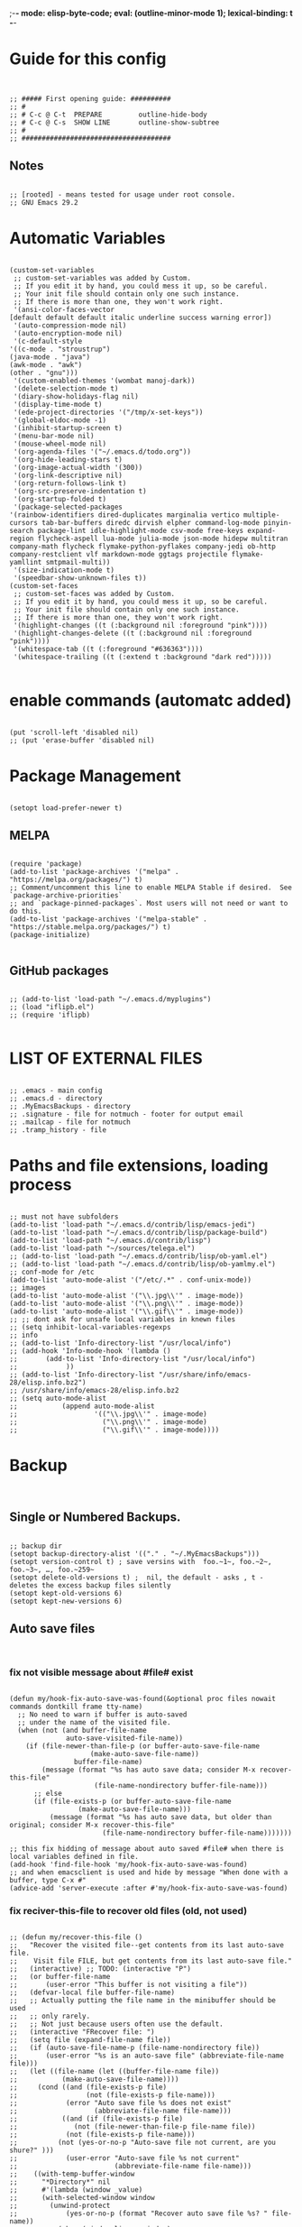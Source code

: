 ;-*- mode: elisp-byte-code; eval: (outline-minor-mode 1); lexical-binding: t -*-
#+end_src
* Guide for this config
#+begin_src elisp


;; ##### First opening guide: ##########
;; #
;; # C-c @ C-t  PREPARE         outline-hide-body
;; # C-c @ C-s  SHOW LINE       outline-show-subtree
;; #
;; #####################################
#+end_src
** Notes
#+begin_src elisp

;; [rooted] - means tested for usage under root console.
;; GNU Emacs 29.2
#+end_src
* Automatic Variables
#+begin_src elisp

(custom-set-variables
 ;; custom-set-variables was added by Custom.
 ;; If you edit it by hand, you could mess it up, so be careful.
 ;; Your init file should contain only one such instance.
 ;; If there is more than one, they won't work right.
 '(ansi-color-faces-vector
[default default default italic underline success warning error])
 '(auto-compression-mode nil)
 '(auto-encryption-mode nil)
 '(c-default-style
'((c-mode . "stroustrup")
(java-mode . "java")
(awk-mode . "awk")
(other . "gnu")))
 '(custom-enabled-themes '(wombat manoj-dark))
 '(delete-selection-mode t)
 '(diary-show-holidays-flag nil)
 '(display-time-mode t)
 '(ede-project-directories '("/tmp/x-set-keys"))
 '(global-eldoc-mode -1)
 '(inhibit-startup-screen t)
 '(menu-bar-mode nil)
 '(mouse-wheel-mode nil)
 '(org-agenda-files '("~/.emacs.d/todo.org"))
 '(org-hide-leading-stars t)
 '(org-image-actual-width '(300))
 '(org-link-descriptive nil)
 '(org-return-follows-link t)
 '(org-src-preserve-indentation t)
 '(org-startup-folded t)
 '(package-selected-packages
'(rainbow-identifiers dired-duplicates marginalia vertico multiple-cursors tab-bar-buffers diredc dirvish elpher command-log-mode pinyin-search package-lint idle-highlight-mode csv-mode free-keys expand-region flycheck-aspell lua-mode julia-mode json-mode hidepw multitran company-math flycheck flymake-python-pyflakes company-jedi ob-http company-restclient vlf markdown-mode ggtags projectile flymake-yamllint smtpmail-multi))
 '(size-indication-mode t)
 '(speedbar-show-unknown-files t))
(custom-set-faces
 ;; custom-set-faces was added by Custom.
 ;; If you edit it by hand, you could mess it up, so be careful.
 ;; Your init file should contain only one such instance.
 ;; If there is more than one, they won't work right.
 '(highlight-changes ((t (:background nil :foreground "pink"))))
 '(highlight-changes-delete ((t (:background nil :foreground "pink"))))
 '(whitespace-tab ((t (:foreground "#636363"))))
 '(whitespace-trailing ((t (:extend t :background "dark red")))))

#+end_src
* enable commands (automatc added)
#+begin_src elisp

(put 'scroll-left 'disabled nil)
;; (put 'erase-buffer 'disabled nil)
#+end_src
* Package Management
#+begin_src elisp

(setopt load-prefer-newer t)
#+end_src
** MELPA
#+begin_src elisp

(require 'package)
(add-to-list 'package-archives '("melpa" . "https://melpa.org/packages/") t)
;; Comment/uncomment this line to enable MELPA Stable if desired.  See `package-archive-priorities`
;; and `package-pinned-packages`. Most users will not need or want to do this.
(add-to-list 'package-archives '("melpa-stable" . "https://stable.melpa.org/packages/") t)
(package-initialize)

#+end_src
** GitHub packages
#+begin_src elisp

;; (add-to-list 'load-path "~/.emacs.d/myplugins")
;; (load "iflipb.el")
;; (require 'iflipb)

#+end_src
* LIST OF EXTERNAL FILES
#+begin_src elisp

;; .emacs - main config
;; .emacs.d - directory
;; .MyEmacsBackups - directory
;; .signature - file for notmuch - footer for output email
;; .mailcap - file for notmuch
;; .tramp_history - file
#+end_src
* Paths and file extensions, loading process
#+begin_src elisp

;; must not have subfolders
(add-to-list 'load-path "~/.emacs.d/contrib/lisp/emacs-jedi")
(add-to-list 'load-path "~/.emacs.d/contrib/lisp/package-build")
(add-to-list 'load-path "~/.emacs.d/contrib/lisp")
(add-to-list 'load-path "~/sources/telega.el")
;; (add-to-list 'load-path "~/.emacs.d/contrib/lisp/ob-yaml.el")
;; (add-to-list 'load-path "~/.emacs.d/contrib/lisp/ob-yamlmy.el")
;; conf-mode for /etc
(add-to-list 'auto-mode-alist '("/etc/.*" . conf-unix-mode))
;; images
(add-to-list 'auto-mode-alist '("\\.jpg\\'" . image-mode))
(add-to-list 'auto-mode-alist '("\\.png\\'" . image-mode))
(add-to-list 'auto-mode-alist '("\\.gif\\'" . image-mode))
;; ;; dont ask for unsafe local variables in knewn files
;; (setq inhibit-local-variables-regexps
;; info
;; (add-to-list 'Info-directory-list "/usr/local/info")
;; (add-hook 'Info-mode-hook '(lambda ()
;; 	     (add-to-list 'Info-directory-list "/usr/local/info")
;; 			  ))
;; (add-to-list 'Info-directory-list "/usr/share/info/emacs-28/elisp.info.bz2")
;; /usr/share/info/emacs-28/elisp.info.bz2
;; (setq auto-mode-alist
;;           (append auto-mode-alist
;;                   '(("\\.jpg\\'" . image-mode)
;;                     ("\\.png\\'" . image-mode)
;;                     ("\\.gif\\'" . image-mode))))
#+end_src
* Backup
#+begin_src elisp

#+end_src
** Single or Numbered Backups.
#+begin_src elisp

;; backup dir
(setopt backup-directory-alist '(("." . "~/.MyEmacsBackups")))
(setopt version-control t) ; save versins with  foo.~1~, foo.~2~, foo.~3~, …, foo.~259~
(setopt delete-old-versions t) ;  nil, the default - asks , t -  deletes the excess backup files silently
(setopt kept-old-versions 6)
(setopt kept-new-versions 6)
#+end_src
** Auto save files
#+begin_src elisp

#+end_src
*** fix not visible message about #file# exist
#+begin_src elisp

(defun my/hook-fix-auto-save-was-found(&optional proc files nowait commands dontkill frame tty-name)
  ;; No need to warn if buffer is auto-saved
  ;; under the name of the visited file.
  (when (not (and buffer-file-name
        	  auto-save-visited-file-name))
    (if (file-newer-than-file-p (or buffer-auto-save-file-name
				    (make-auto-save-file-name))
				buffer-file-name)
        (message (format "%s has auto save data; consider M-x recover-this-file"
        	         (file-name-nondirectory buffer-file-name)))
      ;; else
      (if (file-exists-p (or buffer-auto-save-file-name
			     (make-auto-save-file-name)))
          (message (format "%s has auto save data, but older than original; consider M-x recover-this-file"
        	           (file-name-nondirectory buffer-file-name)))))))

;; this fix hidding of message about auto saved #file# when there is local variables defined in file.
(add-hook 'find-file-hook 'my/hook-fix-auto-save-was-found)
;; and when emacsclient is used and hide by message "When done with a buffer, type C-x #"
(advice-add 'server-execute :after #'my/hook-fix-auto-save-was-found)
#+end_src
*** fix reciver-this-file to recover old files (old, not used)
#+begin_src elisp

;; (defun my/recover-this-file ()
;;   "Recover the visited file--get contents from its last auto-save file.
;;    Visit file FILE, but get contents from its last auto-save file."
;;   (interactive) ;; TODO: (interactive "P")
;;   (or buffer-file-name
;;       (user-error "This buffer is not visiting a file"))
;;   (defvar-local file buffer-file-name)
;;   ;; Actually putting the file name in the minibuffer should be used
;;   ;; only rarely.
;;   ;; Not just because users often use the default.
;;   (interactive "FRecover file: ")
;;   (setq file (expand-file-name file))
;;   (if (auto-save-file-name-p (file-name-nondirectory file))
;;       (user-error "%s is an auto-save file" (abbreviate-file-name file)))
;;   (let ((file-name (let ((buffer-file-name file))
;; 		     (make-auto-save-file-name))))
;;     (cond ((and (file-exists-p file)
;;                 (not (file-exists-p file-name)))
;;            (error "Auto save file %s does not exist"
;;                   (abbreviate-file-name file-name)))
;;           ((and (if (file-exists-p file)
;; 	            (not (file-newer-than-file-p file-name file))
;; 	          (not (file-exists-p file-name)))
;; 	        (not (yes-or-no-p "Auto-save file not current, are you shure?" )))
;;            (user-error "Auto-save file %s not current"
;;                        (abbreviate-file-name file-name)))
;; 	  ((with-temp-buffer-window
;; 	    "*Directory*" nil
;; 	    #'(lambda (window _value)
;; 		(with-selected-window window
;; 		  (unwind-protect
;; 		      (yes-or-no-p (format "Recover auto save file %s? " file-name))
;; 		    (when (window-live-p window)
;; 		      (quit-restore-window window 'kill)))))
;; 	    (with-current-buffer standard-output
;; 	      (let ((switches dired-listing-switches))
;; 		(if (file-symlink-p file)
;; 		    (setq switches (concat switches " -L")))
;; 		;; Use insert-directory-safely, not insert-directory,
;; 		;; because these files might not exist.  In particular,
;; 		;; FILE might not exist if the auto-save file was for
;; 		;; a buffer that didn't visit a file, such as "*mail*".
;; 		;; The code in v20.x called `ls' directly, so we need
;; 		;; to emulate what `ls' did in that case.
;; 		(insert-directory-safely file switches)
;; 		(insert-directory-safely file-name switches))))
;; 	   (switch-to-buffer (find-file-noselect file t))
;; 	   (let ((inhibit-read-only t)
;; 		 ;; Keep the current buffer-file-coding-system.
;; 		 (coding-system buffer-file-coding-system)
;; 		 ;; Auto-saved file should be read with special coding.
;; 		 (coding-system-for-read 'auto-save-coding))
;; 	     (erase-buffer)
;; 	     (insert-file-contents file-name nil)
;; 	     (set-buffer-file-coding-system coding-system)
;;              (set-buffer-auto-saved))
;; 	   (after-find-file nil nil t))
;; 	  (t (user-error "Recover-file canceled")))))
#+end_src
* Called externally with: emacs*eval "()"
#+begin_src elisp

#+end_src
** canedarn and diary
#+begin_src elisp

(defun my/agenda-split()
  "called with (call-interactively 'my/agenda-split)"
  (interactive)
  (org-agenda nil "a")
  (delete-other-windows)
  (split-window-right)
  (other-window 1)
  (org-cycle-agenda-files)
  (other-window 1)
  (split-window-below)
  (other-window 1)
  ;; (switch-to-buffer "diary")
  ;; (diary-show
  (other-window 1)
  (other-window 1)
  )

;; disable holidays
;; (diary-show-holidays-flag nil)
;; # Monday is the first day of the week
(setq calendar-week-start-day 1)
;; sort diary entries
(add-hook 'diary-list-entries-hook 'diary-sort-entries t)

#+end_src
** open link
#+begin_src elisp

;; usage in ~/.bash_aliases: alias iaa='emacsclient*alternate-editor=emacs*create-frame*eval "(my/open-link \"file:~/nix::<<config_kernel_gentoo>>\")"'
(defun my/open-link(arg)
  "Open org link, generated by `my/copy-link-to-clipboard'."
  (let
      ((display-buffer-base-action
        (list '(
           display-buffer-reuse-window ; pop up bottom window
           display-buffer--maybe-pop-up-frame-or-window ;; create window
           ;; If all else fails, pop up a new frame.
           display-buffer-pop-up-frame ))))
    (org-link-open-from-string arg)))




#+end_src
** find file in right frame
#+begin_src elisp

;; (defun my/find-file-frame (filename)
;;   "Open file in frame with the same mode buffer. If no frame was
;; found the new one will be created. Used with `tab-line-mode'
;; with (setopt tab-line-tabs-function 'tab-line-tabs-mode-buffers).
;; Steps: 1) create buffer. 2) found buffer in frame with tab-line-mode.
;; 3) raise frame."
;;   (let* ((b (find-file-noselect filename))
;;         (f (cdr
;;             (seq-find (lambda (x) (seq-contains-p (car x) b))
;;                       (mapcar  (lambda (x) (select-frame x)
;;                                  (cons (funcall tab-line-tabs-function) x)) (frame-list-z-order))))))
;;     (if f
;;         (progn
;;           (raise-frame f)
;;           (switch-to-buffer b))
;;       ;; else
;;       (switch-to-buffer-other-frame b))))
(defun my/find-file-frame (filename)
  "Open file in frame with the same mode buffer. If no frame was
found the new one will be created. Used with `tab-line-mode'
with (setopt tab-line-tabs-function 'tab-line-tabs-mode-buffers).
Steps: 1) create buffer. 2) found frame with same major mode.
3) select buffer in that frame and raise it."
  (raise-frame (selected-frame)) ; fix bug of cmd*eval
  (let* ((b (find-file-noselect filename))
         ;; ((mode . frame) ...)
         (mf (mapcar (lambda (x) (with-current-buffer (car x) (cons major-mode (cdr x))))
                     (seq-filter (lambda (x) (car x)) ; filter nil
                                 ;; ((buffer . frame)...)
                                 (mapcar  (lambda (x)  (cons (window-buffer (frame-root-window x)) x))
                                          (frame-list-z-order)))))
         (f (cdr (with-current-buffer b
             (seq-find (lambda (x) (derived-mode-p (car x))) mf)))))
    (if f
        (progn
          (select-frame f)
          (switch-to-buffer b)
          (raise-frame f))
      ;; else
      (switch-to-buffer-other-frame b))
    ))
;; (my/find-file-frame "a.org")

#+end_src
* Global Hooks
#+begin_src elisp

;;; It is the opposite of fill-paragraph
(defun unfill-paragraph () ;; not used now
  "Takes a multi-line paragraph and makes it into a single line of text."
  (interactive)
  (let ((fill-column (point-max)))
    (fill-paragraph nil)))

;; (setq display-buffer-base-action '(display-buffer-in-tab))


#+end_src
** delete white spaces at save
#+begin_src elisp

(add-hook 'before-save-hook #'delete-trailing-whitespace)
(add-hook 'after-save-hook (lambda ()
                             (if highlight-changes-mode
                                   (progn
                                     (call-interactively 'highlight-changes-mode)
                                     (call-interactively 'highlight-changes-mode)
                                     )
                               )))
#+end_src
** emacsclient file1 file2: open each file in separate window
#+begin_src elisp

(defvar server-visit-files-custom-find:buffer-count)
(defadvice server-visit-files
  (around server-visit-files-custom-find
      activate compile)
  "Maintain a counter of visited files from a single client call."
  (let ((server-visit-files-custom-find:buffer-count 0))
    ad-do-it))
(defun server-visit-hook-custom-find ()
  "Arrange to visit the files from a client call in separate windows."
  (if (zerop server-visit-files-custom-find:buffer-count)
      (progn
    (delete-other-windows)
    (switch-to-buffer (current-buffer)))
    (let ((buffer (current-buffer))
      (window (split-window-sensibly)))
      (switch-to-buffer buffer)
      (balance-windows)))
  (setq server-visit-files-custom-find:buffer-count
    (1+ server-visit-files-custom-find:buffer-count)))
(add-hook 'server-visit-hook 'server-visit-hook-custom-find)


#+end_src
** ipynb
#+begin_src elisp

(require 'markdown-mode nil t)
(require 'json)

(defun ipynb-to-markdown (file)
  (interactive "f")
  (let* ((data (with-temp-buffer
                 (insert-file-contents-literally file)
                 (json-parse-string (buffer-string)
                                    :object-type 'alist
                                    :array-type 'list)))
         (metadata (alist-get 'metadata data))
         (kernelspec (alist-get 'kernelspec metadata))
         (language (alist-get 'language kernelspec)))
    (pop-to-buffer "ipynb-as-markdown")
    ;; (when (featurep 'markdown-mode)
    ;;   (markdown-mode))
    (dolist (c (alist-get 'cells data))
      (let* ((contents (alist-get 'source c))
             (outputs (alist-get 'outputs c)))
        (pcase (alist-get 'cell_type c)
          ("markdown"
           (when contents
             (mapcar #'insert contents)
             (insert "\n\n")))
          ("code"
           (when contents
             (insert "```")
             (insert language)
             (insert "\n")
             (mapcar #'insert contents)
             (insert "\n```\n\n")
             (dolist (x outputs)
               (when-let (text (alist-get 'text x))
                 (insert "```stdout\n")
                 (insert (mapconcat #'identity text ""))
                 (insert "\n```\n\n"))
               (when-let (data (alist-get 'data x))
                 (when-let (im64 (alist-get 'image/png data))
                   (let ((imdata (base64-decode-string im64)))
                     (insert-image (create-image imdata 'png t)))))
               (insert "\n\n")))))))))
#+end_src
** copy current file path and line number to clipboard
#+begin_src elisp

(defun my/copy-link-to-clipboard ()
  "Copy to clipboard:
- for org mode files: link generated by `org-store-link'
- for other files '</path/to/file>:<line-number>'."
  (interactive)
  (let ((link))
  (if (derived-mode-p 'org-mode)
      (setq link (substring-no-properties (org-store-link nil)))
    ;; else - not Org file
    (setq link
        (concat "file:" (buffer-file-name) "::" (number-to-string (line-number-at-pos)))))
  (kill-new link)
  (message (concat link "\t- copied to clipboard"))))

;; shadow `append-next-kill'
(define-key global-map (kbd "C-M-w") #'my/copy-link-to-clipboard)

#+end_src
* GUI
#+begin_src elisp

#+end_src
** common
#+begin_src elisp

;; Disable GUI components
(tooltip-mode      -1)
(menu-bar-mode     -1) ; отключаем графическое меню

(setopt fringe-mode 12) ; Give some breathing room
(setopt visible-bell t) ; Set up the visible bell
;; (setq ring-bell-function 'ignore) ;; отключить звуковой сигнал
;; (column-number-mode)

(setopt use-dialog-box     nil) ;; никаких графических диалогов и окон - все через минибуфер
(setopt redisplay-dont-pause t)  ;; лучшая отрисовка буфера

;; dont depand yes
;; (defalias 'yes-or-no-p 'y-or-n-p)

;; russian with Ctrl+\*
(setopt default-input-method "russian-computer")

;; remember cursor position, for emacs 25.1 or later
(save-place-mode 1)

;; default scratch buffer mode
(setopt initial-major-mode 'org-mode)

;; minibuffer delay for F1 and C-x
(setq echo-keystrokes 0.2)
#+end_src
** Scrolling
#+begin_src elisp

(setopt
 ;; smooth scrolling
 scroll-conservatively 10000                    ;; dont jump when cursor at the bottom or top
 scroll-margin 1                                ;; scroll N lines to screen edge - it has problems with term
 ;; cursor keeps its screen position while scrolling
 scroll-preserve-screen-position t
 ;; to reach top and bottom with cursor eventyally
 scroll-error-top-bottom t
 ;; slower
 next-screen-context-lines 12
 )

#+end_src
** Indentation
#+begin_src elisp

;; padding from edge of window
;; (setq-default left-margin-width 14 right-margin-width 14)
;; (set-window-fringes (selected-window) 14 0)

;; no tabs by default, useful for artist-mode
(setopt indent-tabs-mode nil)

;; Tab indentation + completion (according to the mode's settings):
(setopt tab-always-indent 'complete)
(add-to-list 'completion-styles 'initials t)

;; Make the backspace properly erase the tab instead of
;; removing 1 space at a time.
(setopt backward-delete-char-untabify-method 'hungry)

#+end_src
** filling text, line wrapping
#+begin_src elisp

;; - display fill-column
(setopt global-display-fill-column-indicator-mode t)

;; - don't wrap long lines
(setopt truncate-lines t)
;; (add-hook 'text-mode-hook 'visual-line-mode)
;; (add-hook 'prog-mode-hook 'toggle-truncate-lines)
(add-hook 'text-mode-hook (lambda () (setq-local fill-prefix " "))) ;; buffer-local

;; - auto wrap mode with by fill-column
;; (require 'visual-fill-column)
;; (add-hook 'visual-line-mode-hook #'visual-fill-column-mode)
;; (add-hook 'text-mode-hook  'visual-line-mode)

#+end_src
** Make tabs visiable
#+begin_src elisp

;; You can also do M-x whitespace-report
;;    whitespace-toggle-options too
;; whitespace-new-line-mode, to display new lines
(setopt whitespace-style '(face tabs tab-mark trailing))

(setopt whitespace-display-mappings
  '((tab-mark 9 [124 9] [92 9]))) ; 124 is the ascii ID for '\|'
(global-whitespace-mode)


#+end_src
** Time
#+begin_src elisp

(setopt display-time-24hr-format t)
(setopt display-time-mode t)

#+end_src
** window title
#+begin_src elisp

;; (setq-default frame-title-format '(
;; 				   ""
;; 				   (:eval (cond ((not buffer-read-only) "%%  ")
;; 						((buffer-modified-p) "*  ")))
;; 				   'frame-list
;; 				   "%b [%m] %f"))

(setopt frame-title-format
              '((:eval
                 (buffer-name)
                 ;; (if (buffer-file-name)
                 ;;   (abbreviate-file-name (buffer-file-name))
                 ;; ;; "%b [%m] %f"
                 ;; "%f"
                 ;; )
                 )
                (:eval (if (buffer-modified-p)
                           " •"))
                ;; " Emacs"
                )
              )
  ;; (if (and (not window-system)
  ;;          (string-match "^xterm" (getenv "TERM")))
  ;;     (progn
  ;;       (require 'xterm-frobs)
  ;;       (defun my-xterm-title-hook ()
  ;;         (xterm-set-window-title
  ;;          (concat
  ;;           (cond (buffer-read-only "%  ")
  ;;                 ((buffer-modified-p) "*  "))
  ;;           (buffer-name)
  ;;           "  (" invocation-name "@" system-name ")")))
  ;;       (add-hook 'post-command-hook  'my-xterm-title-hook))
  ;;     (setq frame-title-format
  ;;           '(""
  ;;             (:eval (cond (buffer-read-only "%%  ")
  ;;                          ((buffer-modified-p) "*  ")))
  ;;             "%b  (" invocation-name "@" system-name ")")))


#+end_src
** window size
#+begin_src elisp

(add-to-list 'default-frame-alist '(height . 35))
(add-to-list 'default-frame-alist '(width . 130))
;; (add-to-list 'default-frame-alist '(left   . 0))
;; (add-to-list 'default-frame-alist '(top    . 0))


#+end_src
** theme switching - day and night [rooted]
#+begin_src elisp

(defun my/load-theme (themes)
  "Load THEMES properly by disabling the previous themes first."
  ;; (setq themes '(wombat manoj-dark)) ; debug
  (mapc #'disable-theme custom-enabled-themes)
  (mapc (lambda (x)(load-theme x t))
        (reverse themes))
  (setq custom-enabled-themes themes))


;; enable themes - darker
(global-set-key (kbd "M-_") (lambda () (interactive)
                              (my/load-theme '(manoj-dark wombat))))

;; enable themes - middle
(global-set-key (kbd "M-)") (lambda () (interactive) ; shadow `insert-parentheses'
                              (my/load-theme '(wombat manoj-dark)))) ; modus-operandi - for root
;; disable themes - white
(global-set-key (kbd "M-(") (lambda () (interactive) ; shadow `move-past-close-and-reindent'
                              (my/load-theme nil))) ; ; modus-vivendi - for root

#+end_src
** add current path to modeline
#+begin_src elisp

(setq global-mode-string
      (cond ((consp global-mode-string)
             (add-to-list 'global-mode-string 'default-directory 'APPEND))
            ((not global-mode-string)
             (list 'default-directory))
            ((stringp global-mode-string)
             (list global-mode-string 'default-directory))))

#+end_src
** transparecy (old, not working)
#+begin_src elisp

;; ;; Set frame transparency
;; (defvar efs/frame-transparency '(90 . 90))
;; (set-frame-parameter (selected-frame) 'alpha efs/frame-transparency)
;; (add-to-list 'default-frame-alist `(alpha . ,efs/frame-transparency))

;; ;; ;; (set-frame-parameter (selected-frame) 'fullscreen 'maximized)
;; ;; ;; (add-to-list 'default-frame-alist '(fullscreen . maximized))

#+end_src
* Functions
#+begin_src elisp

(defun my/toggle-window-split ()
  (interactive)
  (if (= (count-windows) 2)
      (let* ((this-win-buffer (window-buffer))
	     (next-win-buffer (window-buffer (next-window)))
	     (this-win-edges (window-edges (selected-window)))
	     (next-win-edges (window-edges (next-window)))
	     (this-win-2nd (not (and (<= (car this-win-edges)
					 (car next-win-edges))
				     (<= (cadr this-win-edges)
					 (cadr next-win-edges)))))
	     (splitter
	      (if (= (car this-win-edges)
		     (car (window-edges (next-window))))
		  'split-window-horizontally
		'split-window-vertically)))
	(delete-other-windows)
	(let ((first-win (selected-window)))
	  (funcall splitter)
	  (if this-win-2nd (other-window 1))
	  (set-window-buffer (selected-window) this-win-buffer)
	  (set-window-buffer (next-window) next-win-buffer)
	  (select-window first-win)
	  (if this-win-2nd (other-window 1))))))

(defun my/add-to-list ()
  (interactive)
  (add-to-list 'load-path default-directory)
  (message "now load file with M-x load-library"))

(defun my/exec-language (exec-file-command)
  "Execute current buffer content in terminal with EXEC-FILE-COMMAND.
First it save content to temporary file.
If we in Org src with C-c ' we create tmp file, write buffer and execute,
else just execute current file
EXEC-FILE-COMMAND for example may be: \"PYTHONPATH=. python\"."
  (let ((langnamestr (car (split-string (symbol-name major-mode) "-")))
        fnv fn)
    (shell-command (concat "xdotool search emacs_" langnamestr " windowclose")) ;; alala is window name that we use to close and open again
    (setq fnv (org-babel-temp-file langnamestr))
    (if (string-prefix-p "*Org Src" (buffer-name) t)
        (let ((body (buffer-substring-no-properties (point-min) (point-max))))
          (with-temp-file fnv (insert body))))
    (setq fn (if (string-prefix-p "*Org Src" (buffer-name) t)
                 fnv
               (buffer-file-name)))
    (with-temp-buffer
                  (setq-local default-directory (buffer-local-value 'default-directory (get-buffer "*Messages*")))
                  (message default-directory)
                  ;; "xfce4-terminal*initial-title \"emacs_python\" -e \"bash -c 'PYTHONPATH=. python " fn " ; bash ;'\""
                  (print (list "fnfile" fn))
                  (shell-command (concat "xfce4-terminal*title \"emacs_" langnamestr "\" -e \"bash -c '" exec-file-command " " fn " ; bash ;'\""))
          )))
#+end_src
* Key Bindings
#+begin_src elisp

#+end_src
** backspace
#+begin_src elisp

;; (keyboard-translate ?\C-h  ?\C-?) ;; do not work in emacsclient, required for M-x
;; backward-delete-char-untabify
(global-set-key "\C-h" 'delete-backward-char)
;; backspace at search
(define-key isearch-mode-map "\C-h" #'isearch-delete-char) ; delete character during search C-s

(global-set-key (kbd "M-h") #'backward-kill-word)  ; redefine mark-paragraph and org-mark-element
;; (global-set-key (kbd "M-h") 'backward-kill-word)  ; redefine mark-paragraph

(defun my/cut-line-to-begining()
  "Kill line to begining of the line to kill ring.
C-u behaviour."
  (interactive)
  (kill-region (line-beginning-position) (point)))

(global-set-key (kbd "C-M-h") 'my/cut-line-to-begining) ; shadow `mark-defun'


#+end_src
** minibuffer M-x: previous command, next command
#+begin_src elisp

(define-key minibuffer-local-map (kbd "C-p") 'previous-line-or-history-element) ;; C-k
(define-key minibuffer-local-map (kbd "C-n") 'next-line-or-history-element) ;; C-n
#+end_src
** navigation
#+begin_src elisp

#+end_src
*** main
#+begin_src elisp

;; -> C-f
;; <- C-l
;; ^ C-k
;; _ C-n
(define-key key-translation-map (kbd "C-l") (kbd "C-b")) ;; left
(define-key key-translation-map (kbd "C-b") (kbd "C-l"))
(define-key key-translation-map (kbd "C-k") (kbd "C-p")) ;; up
(define-key key-translation-map (kbd "C-p") (kbd "C-k"))
(define-key key-translation-map (kbd "M-k") (kbd "M-p")) ;; up paragraph
(define-key key-translation-map (kbd "M-p") (kbd "M-k"))
(define-key key-translation-map (kbd "M-k") (kbd "M-p"))  ;; kill line
(define-key key-translation-map (kbd "M-l") (kbd "M-b")) ;; backward-word
(define-key key-translation-map (kbd "M-b") (kbd "M-l")) ;; downcase-word M-b now

;; swap go to the begining of line
;; (define-key key-translation-map (kbd "C-a") (kbd "M-a"))
;; (define-key key-translation-map (kbd "M-a") (kbd "C-a"))

#+end_src
*** parenthesis: lists and sexp
#+begin_src elisp

;; sexp
;; default:
;; f/l - forward, backward
(define-key (current-global-map) (kbd "C-M-l") 'backward-sexp)

;; list motion
;; default:
;; - C-M-n forward-list
;; - C-M-p backward-list
;; - C-M-d down-list
;; - C-M-u backward-up-list
;; must be:
;; - C-M-d/k	down/up-list
;; - C-M-n/p	forward/backward-list  Move forward over a parenthetical group

(define-key (current-global-map) (kbd "C-M-n") 'forward-list)
(define-key (current-global-map) (kbd "C-M-k") 'backward-list)

;; (define-key (current-global-map) (kbd "C-M-f") (lambda () (interactive) (call-interactively 'forward-sexp)
;;                                                  (call-interactively 'forward-sexp)
;;                                                  (call-interactively 'backward-sexp)))

#+end_src
** toggle windows split for 2 windows
#+begin_src elisp

(global-set-key (kbd "C-x |") 'my/toggle-window-split)

#+end_src
** comments keys binding
#+begin_src elisp

(global-set-key (kbd "M-;") 'comment-line)
(global-set-key (kbd "C-x C-;") 'comment-dwim)
#+end_src
** New Line
#+begin_src elisp

;; Behave like vi's O command
(defun my/open-previous-line (arg)
  "Open a new line before the current one.
     See also `newline-and-indent'."
  (interactive "p")
  (beginning-of-line)
  (open-line arg)
  (delete-trailing-whitespace)
  ;; (when newline-and-indent
  ;;   (indent-according-to-mode))
  )

(defun my/open-next-line (arg)
  "Move to the next line and then opens a line."
  (interactive "p")
  (end-of-line)
  (open-line arg)
  (forward-line 1)
  (indent-according-to-mode))

;; FROM:
;; By default: C without indentation, M with indentation
;; C-o open-line - new line + stay at the same - no indentation -> custom
;; org:
;; C-o org-open-line - new line + stay at the same - no indent -> custom
;; C-M-o split-line - new line + stay at the same - indentation line (useful for YAML)
;; M-m back-to-indentation -> default-indent-new-line
;; C-m  = RET newline - new line at indentaion and indent all paragraph -> electric-newline-and-maybe-indent
;; org: C-m -> org-return-and-maybe-indent -> custom (fix for src block)
;; RET	org-return - new line and indent
;; C-j electric-newline-and-maybe-indent - new line no indentation -> open-line
;; org:
;; C-j org-return-and-maybe-indent -> org-open-line
;; M-j default-indent-new-line - new line with indentation and respect comment -> custom
;; C-M-j default-indent-new-line
;; org: M-RET org-meta-return - open new heading or new line in table
;; TO: ->
;; Basic rule: C without indentation, M with indentation (as already used in Emacs)
;; - C-o open previous line
;; - C-j open line split, without indentation and stay at current
;; - M-j open line (split, with indentation) and stay at current
;; - C-m open next line split, without indentation and go there
;; - M-m open next line (split, with indentation) and go there
;; - C-M-m don't split make new fresh line and go there
(defun my/new-line-stay-indent ()
  "Open new line with correct indentation, stay at the same line.
M-j"
  (interactive)
  (let ((p (point))) ; save current point
    ;; create line
    (if comment-start
        (funcall comment-line-break-function)
      ;; else - not comment
      (insert-and-inherit ?\n)
      (indent-to-left-margin))
    ;; got back to saved point
    (goto-char (1- p))))


(global-set-key "\C-o" #'my/open-previous-line)
(global-set-key "\C-j" 'open-line)
(global-set-key "\M-j" 'my/new-line-stay-indent)
(global-set-key "\C-m" 'electric-newline-and-maybe-indent)
(global-set-key "\M-m" 'default-indent-new-line) ;; hides `back-to-indentation'
(global-set-key (kbd "M-RET") 'my/open-next-line) ; C-M-m
;; C-m don't need rebinding

;; (global-set-key (kbd "C-M-o") #'open-next-line) ;; hides split-line

;; continue comment at next line
(global-set-key (kbd "<M-return>") 'default-indent-new-line )

;; backward kill line (not used)
(defun backward-kill-line (arg)
  "Kill ARG lines backward."
  (interactive "p")
  (kill-line (- 1 arg)))

;;   C-u
;; (global-set-key (kbd "C-u") 'backward-kill-line)  ;; like in console ; shade C-u keychain
;; (global-set-key (kbd "C-u") 'scroll-down-command) ;; rebind from C-u
;; (global-set-key (kbd "C-c u") 'universal-argument) ;; rebind from C-u
;; Return back after search:
;; (global-set-key (kbd "C-@") 'pop-to-mark-command) ;; cause problem with C-spc




;; Autoindent open-*-lines
;; (defvar newline-and-indent t
;;   "Modify the behavior of the open-*-line functions to cause them to autoindent.")

;; - - M-h mark-paragraph
;; (defun backward-kill-word (arg)
;;   "redefine"
;;   (interactive "p")
;;   (if (eq last-command 'kill-region)
;;       (delete-region (point) (progn (forward-word (- arg)) (point)))
;;       (kill-word (- arg))
;;   )

;; (defun my/backward-kill-word (arg)
;;   "indent if nothing at left"
;;   (interactive "p")
;;   (if (looking-back "^\\s-*" 80)

;;       (call-interactively 'indent-rigidly-left-to-tab-stop)
;;     (kill-word (- arg))))

#+end_src
** WINDOWS
#+begin_src elisp

#+end_src
*** navigate:
#+begin_src elisp

;; (global-set-key (kbd "C-x C-o") 'other-window)
;; (global-set-key "[M-left]" 'windmove-left)          ; move to left window
;; (global-set-key "[M-right]" 'windmove-right)        ; move to right window
;; (global-set-key "[M-up]" 'windmove-up)              ; move to upper window
;; (global-set-key "[M-down]" 'windmove-down)          ; move to lower window
(global-set-key (kbd "M-<left>") 'windmove-left)          ; move to left window
(global-set-key (kbd "M-<right>") 'windmove-right)        ; move to right window
(global-set-key (kbd "M-<up>") 'windmove-up)              ; move to upper window
(global-set-key (kbd "M-<down>") 'windmove-down)          ; move to lower window
;; (windmove-default-keybindings 'none) ;; can not loop M-x command history. bad approach

;; scroll M-v to C-z
;; (global-set-key (kbd "C-z") 'scroll-down-command)

;; (setq scroll-step 10) ;; keyboard scroll one line at a time

(global-set-key "\M-o" 'other-window)

;; (global-set-key (kbd "M-c") 'yank)
#+end_src
*** split windows
#+begin_src elisp

(defun my/split-window-horizontally()
  (interactive)
  (select-window (split-window-horizontally)))
(defun my/split-window-vertically()
  (interactive)
  (select-window (split-window-vertically)))
(global-set-key "\C-x3" #'my/split-window-horizontally)
(global-set-key "\C-x2" #'my/split-window-vertically)
#+end_src
*** other window
#+begin_src elisp

(defun my/other-window-or-split ()
  (interactive)
  (when (one-window-p)
    (my/split-window-horizontally) )
  (other-window 1) )

(global-set-key "\M-o"    #'my/other-window-or-split)
(global-set-key "\M-k"    #'delete-other-windows)

#+end_src
** keyboard layout
#+begin_src elisp

(defun toggle-xkb-layout ()
  (interactive)
  ;; (if (eq current-input-method nil)
  ;;     ;;if  english -> russian
  ;;   (start-process-shell-command "" nil "setxkbmap -layout ru && setxkbmap -layout ru,us")
  ;;   ;; if russian -> english
  ;;   (start-process-shell-command "" nil "setxkbmap -layout us && setxkbmap -layout us,ru")
  ;;   )
  ;; (shell-command "setxkbmap -layout us && setxkbmap -layout us,ru")
  (start-process-shell-command "" nil "setxkbmap -layout ru && setxkbmap -layout us && setxkbmap -layout us,ru")
  (toggle-input-method)
  )

(global-set-key (kbd "C-\\") 'toggle-xkb-layout)

#+end_src
** copy and cute word
#+begin_src elisp

(defun my/word-copy ()
  "Copy word at point."
  (interactive)
  (kill-new (thing-at-point 'symbol))
  ;; (message (thing-at-point 'symbol "word")) ;; reveal hidden passwords with hidepw
  (message "copied"))

(global-set-key (kbd "C-c M-w") 'my/word-copy)


(defun my/word-cut ()
  "Cut word at point."
  (interactive)
  (let ((wb (bounds-of-thing-at-point 'symbol)))
    (if wb (kill-region (car wb) (cdr wb)))
    ))
(global-set-key (kbd "C-c C-w") 'my/word-cut) ; hides org-refile

#+end_src
** TAB - global binding
#+begin_src elisp

;; (defun complete-or-indent ()
;;   (interactive)
;;   (if (company-manual-begin)
;;       (company-complete-common)
;;     (indent-according-to-mode)))


;; (defun current-line-empty-p ()
;;   (string-match-p "\\`\\s-*$" (thing-at-point 'line)))


(defun my/indent-python ()
  " indent-according-to-mode first line, and others"
  (let ((beg (or (and (use-region-p) (region-beginning)) (line-beginning-position)))
        (end (or (and (use-region-p) (region-end)) (line-end-position)))
        (ciw))
    ;; deactivate and go to begining
    (deactivate-mark t)
    (goto-char beg)
    (beginning-of-line)

    (setq  ciw (current-indentation))
    (indent-for-tab-command) ;; indent first line
    (message "wtf %s %s" ciw (current-indentation))
    (let ((differ (- (current-indentation) ciw) )) ;; was = 1, become=4, 4-1 = 3+1 =4
      (forward-line)
      (message "l %s %s" (line-beginning-position) end)
      (if (<= (line-beginning-position) end) ;; if not end of region
          (indent-rigidly (point) end differ))) ;; indent other lines as the first one
  ))



(defun apply-command-to-region (command)
  "Apply FUNCTION to each line in the region."
  (let ((start (region-beginning)) (end (region-end)))
    (save-excursion
      (save-restriction
        (goto-char start)
        (while (<= (point) (+ end 2))
          (funcall command)
          (forward-line 1)
          (beginning-of-line)
          )))))

(defun my/indent-or-complete (arg)
  "TAB key
1) if region selection - indent
2) if character at the middle of the line - indent
3) if at the begining of the line: try expand-abbrev
4) company
5) completion-at-point"
  (interactive "P")
  ;; (indent-for-tab-command arg) ;; cycle line
  (cond ((bound-and-true-p myselect-mode) ;; if region selected or (use-region-p)
         (message "ok1 region")
         (if arg
             (apply-command-to-region 'indent-according-to-mode) ;; fix indentation in region
           ;; else
           (my/indent-python) ;; indent as first line
           ))
        ;; - org and at the header
        ((and (derived-mode-p 'org-mode) (org-match-line org-outline-regexp)
              (message "org header"))
              (call-interactively 'org-cycle))
        ;; 2)
        ((not (or (looking-back "\\." 1) (looking-at "\\_>"))) ;; if character before cursor is last one of a word or dot (.)
         ;; - at the middle of the line:
         (message "ok2 middle of line")
         (execute-extended-command nil "indent-for-tab-command" nil) ; cycle line
         ;; (command-execute 'indent-for-tab-command) ; cycly with tab for python org-src blocks did not working with this!
         )
        ;; 3) else - at the begining of the line
        ((and (message "ok3 begining") (expand-abbrev))) ;; try abbrev first
        ;; 4) if company mode enabled
        ((and (message "ok4 lets try company")
              company-mode
              (company-complete)))
        ((and (message "ok5") (not (completion-at-point)))
         (message "failedc")
         )))

;; - Tab - indent region as first line
;; - C-u Tab - fix indentation in region - apply indentation to every line
(global-set-key (kbd "TAB") #'my/indent-or-complete)
#+end_src
** disable highlight changes mode
#+begin_src elisp

(global-set-key (kbd "C-c h") 'highlight-changes-mode)          ; move to lower window

#+end_src
** C-a C-e M-a - move to the begining of the line
#+begin_src elisp

(defun my/begining-of-the-line()
  "First we got to indentation, second press to actual begining."
  (interactive)
  (let ((p (point)))
    (call-interactively 'back-to-indentation)
    (if (eq (point) p)
        (call-interactively 'move-beginning-of-line))))

(defun my/remapcame ()
;; C-a should be close range, M-a long range
  (local-set-key (kbd "C-a") 'my/begining-of-the-line)
  (local-set-key (kbd "M-a") 'move-beginning-of-line)
  ;; (local-set-key (kbd "C-a") )
  (local-set-key (kbd "C-e") 'move-end-of-line)
  (local-set-key (kbd "M-e") 'move-end-of-line)
  ;; was at C-m
  ;; (local-set-key (kbd "M-m") 'backward-sentence)


  )

(add-hook 'emacs-lisp-mode-hook 'my/remapcame)
(add-hook 'python-mode-hook 'my/remapcame)
(add-hook 'python-ts-mode-hook 'my/remapcame)




#+end_src
** fix: C-q call C-q for minibuffer also
#+begin_src elisp

(defun my/keyboard-quit-with-minubuffer()
  "Abort minibuffer when in normal buffer or in isearch-mode."
  (interactive)
  (when isearch-mode
    (isearch-abort))
  (if (switch-to-minibuffer)
        (minibuffer-keyboard-quit))
  ;; (let ((cw (selected-window)))
  ;;   (when (call-interactively 'switch-to-minibuffer)
  ;;       (minibuffer-keyboard-quit)
  ;;       (select-window cw)))
  (keyboard-quit))

(global-set-key "\C-g" #'my/keyboard-quit-with-minubuffer)
(define-key isearch-mode-map "\C-g" #'my/keyboard-quit-with-minubuffer)


#+end_src
** start open shell
#+begin_src elisp

(global-set-key (kbd "M-!") (lambda () (interactive) (call-process-shell-command "xfce4-terminal -e tmux&" nil 0)))
#+end_src
** open config
#+begin_src elisp

(defun my/open-config ()
  (interactive)
  (find-file-read-only "~/.emacs"))
(global-set-key (kbd "C-~") #'my/open-config)
#+end_src
** close all,other buffers, kill all buffers and frames
#+begin_src elisp


#+end_src
*---------------------- kill other buffers
#+begin_src elisp

(defvar my/kill-buffer-exceptions
  (mapcar #'downcase '("Messages" "emacs-file" "scratch"))
  "Any part of buffer name.")
(defun my/kill-buffer-testfn (key lcar)
  (string-match-p (regexp-quote key) lcar))

(defun my/kill-other-buffers (&optional test)
    "Kill all other buffers. If TEST is true just print victims.
Bug: Can drop frame if emacs was started with emacsclient*create-frame"

    (let* (;; if current window is buffer-menu with selected buffers
           (exception-buffers (if (derived-mode-p 'Buffer-menu-mode)
                                  (Buffer-menu-marked-buffers)
                                ;; else
                                nil))
           ;; get buffers to kill
           (buffers (delq (window-buffer (selected-window)) ; filter buffer-menu in current window
                         (delq (current-buffer) ; filter current buffer
                               ;; filter alive and not system
                               (seq-filter (lambda (b) (and (buffer-live-p b) ; filter alive
                                                            ; first character of name should be not space
                                                            (/= (aref (buffer-name b) 0) ?\s)
                                                            ;; don't kill selected buffers
                                                            (print (list exception-buffers b))
                                                            (not (seq-contains-p exception-buffers b))
                                                            ;; filter exceptions
                                                            (not (seq-contains-p my/kill-buffer-exceptions
                                                                                 (downcase (buffer-name b))
                                                                                 #'my/kill-buffer-testfn))))
                                           (seq-uniq (buffer-list)))))))
      (if test
          (print buffers)
          ;; else
      (mapc 'kill-buffer buffers)))) ; kill left buffers


#+end_src
*---------------------- kill other frames
#+begin_src elisp

(defun my/member-frame(frame frames)
  "Compare showed buffers of FRAME with every frame in FRAMES."
  (seq-contains-p
   ;; sequence
   (mapcar (lambda (x) (mapcar #'window-buffer (window-list x))) frames)
   ;; element
   (mapcar #'window-buffer (window-list frame))))

(defun my/drop-frame-duplicates ()
  "Compare window list by `my/member-frame' function and kill others.
Function `frame-list-z-order' used as a source of frames."
    (let ((duplicates '())
          (unique-items '()))
      (dolist (item (frame-list-z-order))
        (if (my/member-frame item unique-items)
            (push item duplicates)
          (push item unique-items)))
      (mapc #'delete-frame duplicates)))

#+end_src
*------------------------ all together
#+begin_src elisp

(defun my/kill-other-buffers-and-frame-duplicates (arg)
  "C-u for test, don't kill actually."
  (interactive "P")
  (my/drop-frame-duplicates) ; drop duplicates
  (my/kill-other-buffers arg) ; drop other buffers
  (my/drop-frame-duplicates) ; drop duplicates - because buffers changed
  ;; Hack to trigger all window hooks (I need force-mode-line-update for myself)
  (let ((sw (selected-window)))
    (select-window (minibuffer-window))
    (select-window sw)))

(global-set-key (kbd "C-x !") #'my/kill-other-buffers-and-frame-duplicates)
#+end_src
** minor-mode experiment
#+begin_src elisp

;; call key: (funcall (global-key-binding "TAB"))

;; (define-minor-mode modal-navigation
;;                              ""
;;                              :lighter "modal"
;;                              :keymap (let ((map (make-sparse-keymap)))
;;                                        (define-key map (kbd "l") (kbd "C-l")) ;; left
;;                                        (define-key map (kbd "k") (kbd "C-k")) ;; up
;;                                        (define-key map (kbd "f") (kbd "C-f")) ;; righ
;;                                        (define-key map (kbd "n") (kbd "C-n")) ;; down
;;                                        (define-key map (kbd "a") (kbd "C-a")) ;; beg of line
;;                                        (define-key map (kbd "e") (kbd "C-e")) ;; end of line
;;                                        map))

;; (defun my/enable-mn(arg)
;;   (interactive "P")
;;    (modal-navigation)
;;    )

;; (defun my/disable-mn(arg)
;;   (interactive "P")
;;    (modal-navigation -1)
;;    )

;; (key-chord-define-global "jj"     'my/enable-mn)
;; (global-set-key (kbd ";")     'my/disable-mn)

#+end_src
* Global Modes
#+begin_src elisp

#+end_src
** multiple-cursor
#+begin_src elisp

(require 'multiple-cursors)
(global-set-key (kbd "C-S-c C-S-c") 'mc/edit-lines)

(global-set-key (kbd "C->") 'mc/mark-next-like-this)
(global-set-key (kbd "C-<") 'mc/mark-previous-like-this)
(global-set-key (kbd "C-c C-<") 'mc/mark-all-like-this)


#+end_src
** dumb-jump - navigation for not loaded Elisp and without TAGs
#+begin_src elisp

;; (require 'dumb-jump)
;; (add-hook 'xref-backend-functions #'dumb-jump-xref-activate)
;; (setq xref-show-definitions-function #'xref-show-definitions-completing-read)
;; (setq dumb-jump-force-searcher 'grep)
;; (setq dumb-jump-debug t)
#+end_src
** completion - vertico, marginalia
#+begin_src elisp

#+end_src
*** experiment with completion
#+begin_src elisp

;; (defun my/up-directory (path)
;;   "Move up a directory in PATH without affecting the kill buffer.
;; Taken, shamelessly, from: https://www.reddit.com/r/emacs/comments/re31i6/how_to_go_up_one_directory_when_using_findfile_cx/
;; https://gist.degruchy.org"
;;   (interactive "p")
;;   (if (string-match-p "/." (minibuffer-contents))
;;       (let ((end (point)))
;; 	(re-search-backward "/.")
;; 	(forward-char)
;; 	(delete-region (point) end))))

;; (define-key minibuffer-local-filename-completion-map
;;   (kbd "M-h") 'my/up-directory)


;; ;; "/u/bar"
;; ;; ( completion-in-region 20963 20967
;; ;;  '(("foo/" 1) ("barfoo" 2) ("foobaz" 3) ("foobar2" 4))) ; show list of possible completions
;; ;; (semantic-analyze-notc-completion-at-point-function semantic-analyze-nolongprefix-completion-at-point-function semantic-analyze-completion-at-point-function)
;; (setq completion-at-point-functions '(semantic-analyze-completion-at-point-function)) ;'(semantic-analyze-completion-at-point-function semantic-analyze-notc-completion-at-point-function semantic-analyze-nolongprefix-completion-at-point-function tags-completion-at-point-function)
;; ;; (define-key minibuffer-local-completion-map (kbd "C-o")
;; ;;             (lambda ()(interactive) (completion-in-region (minibuffer--completion-prompt-end) (point-max)
;; ;;                         minibuffer-completion-table
;; ;;                         minibuffer-completion-predicate)))
;; ;; (define-key minibuffer-local-completion-map (kbd "C-o")
;; ;;             (lambda ()(interactive) (print (list minibuffer-completion-table
;; ;;                         minibuffer-completion-predicate)))) ; (read-file-name-internal file-exists-p)

;; (define-key minibuffer-local-completion-map (kbd "C-o")
;;             (lambda ()(interactive) (print (completion-table-with-quoting #'completion-file-name-table
;;                                  #'substitute-in-file-name
;;                                  #'completion--sifn-requote))))

;; (defun make-my-alist ()
;;   '(("//foobar1" 1) ("barfoo" 2) ("foobaz" 3) ("foobar2" 4)))

;; ; string ustring completion point      unquote requote
;; (completion--twq-try "/u//" ; string
;;                      (funcall #'substitute-in-file-name string) ; ustring
;;                      "/usr/" ; completion
;;                      1 ; point
;;                      substitute-in-file-name ; unquote
;;                      completion--sifn-requote) ; requote

;; (completion--twq-try "/uaturing_Skold_American_Vampire_Official_Musi_ce9j5CiA.mp4" ;string
;; "/uaturing_Skold_American_Vampire_Official_Musi_ce9j5CiA.mp4" ;ustring
;; "/usr/aturing_Skold_American_Vampire_Official_Musi_ce9j5CiA.mp4" ; completion
;; 5 ; point
;; 'substitute-in-file-name ;unquote
;; 'completion--sifn-requote ; requote
;; )





;; (defun my/completion--embedded-envvar-table (orig-fun &rest args)
;; (print "-------------------")
;; (print args)
;; (print "---out:")
;; (print (apply orig-fun args))
;;   )


;; ;; (completion--embedded-envvar-table "/u/" 'file-exists-p '(boundaries . "/Screenshot_2024-04-01_18-25-21.png"))
;; (advice-add 'completion--embedded-envvar-table :around #'my/completion--embedded-envvar-table )


;; 1) read-file-name-default
;; 2) (completing-read prompt 'read-file-name-internal pred mustmatch insdef 'file-name-history default-filename)))
;; 3) completing-read-default

;; (print (completion-table-with-quoting "//u" #'substitute-in-file-name #'completion--sifn-requote)))
;; ;; (completion-file-name-table "/u" minibuffer-completion-predicate 'metadata)
;; (defun my/semantic-analyze-completion-at-point-function (orig-fun &rest args)
;;   (print (apply orig-fun args))
;; )
;; (advice-add 'semantic-analyze-completion-at-point-function :override #'my/semantic-analyze-completion-at-point-function )

;; (defun my/completion--twq-try (&rest args)
;;   (print args)
;; )
;; (advice-add 'completion--twq-try :before #'my/completion--twq-try )

;; https://www.gnu.org/software/emacs/manual/html_node/elisp/Basic-Completion.html
#+end_src
*** load and configure vertico and marginalia
#+begin_src elisp

(require 'vertico)
(vertico-mode t)
(setopt vertico-count 5)
(setopt vertico-scroll-margin 0)
(setopt vertico-resize nil)
(setopt vertico-cycle t)
;; (keymap-set vertico-map "<remap> <exit-minibuffer>" 'my-other-kill-line)
;; (define-key vertico-map (kbd "vertico-insert") #'vertico-next)

(require 'marginalia)
(marginalia-mode 1)

#+end_src
*** vertico fix Dired path selection
#+begin_src elisp

;; (defun vertico-exit (&optional arg)
;;   "Exit minibuffer with current candidate or input if prefix ARG is given."
;;   (interactive "P")
;;   (when (and (not arg) (>= vertico--index 0))
;;     (vertico-insert t))
;;   (when (vertico--match-p (minibuffer-contents-no-properties))
;;     (exit-minibuffer)))

(defun vertico-insert (&optional exit-flag)
  "Insert current candidate in minibuffer."
  (interactive)
  (when (> vertico--total 0)
    (let ((vertico--index (max 0 vertico--index)))
      (if exit-flag ; - RET
          (insert (prog1
                      (vertico--candidate) ; return value
                    (delete-minibuffer-contents)))
        ;; else - TAB - completion
        ;; concat vartiant and fix // double + reset pointer position after
          (let ((efn (concat (vertico--candidate) (buffer-substring (point) (point-max))))
                (pd (- (point-max) (point)))) ; text lenght after pointer
            ;; (print pd)
            (delete-minibuffer-contents)
            ;; (print (minibuffer-prompt))
            (if (and (with-current-buffer (other-buffer (current-buffer) t) (derived-mode-p 'dired-mode))
                     (or (string-match "^Rename " (minibuffer-prompt))
                         (string-match "^Find file: " (minibuffer-prompt))))
                (insert (expand-file-name efn))
              ;; else
              (insert efn))
            (if (> pd 0) ; if we renaming preserve pointer after variant
                (goto-char (- (+ (minibuffer-prompt-end) (length (vertico--candidate))) 1 ))))))))
;; Enter /u......... -> /u/usr/........
;; C-m   /u......... -> /u/usr/........

#+end_src
*** vertico up-directory M-h and Enter select and enter
#+begin_src elisp

(require 'vertico-directory)
;; - Enter select and enter
(keymap-set vertico-map "RET" #'vertico-directory-enter)
;; - up directory
(defun my/delete-backward ()
  (interactive)
  (if (eq 'file (vertico--metadata-get 'category))
      (vertico-directory-up)
  ;; else
  (call-interactively #'backward-kill-word)))

(keymap-set vertico-map "M-h" 'my/delete-backward)

#+end_src
*** vertico go to home
#+begin_src elisp

#+end_src
** zone screensaver FOR FUN
#+begin_src elisp

#+end_src
*** activation
#+begin_src elisp

(defvar my/zone-current-program nil)
(require 'zone)
(zone-when-idle 120)
#+end_src
*** fix disable rats that corrupt Emacs
#+begin_src elisp

(setq zone-programs (remove 'zone-pgm-rat-race zone-programs))
(setq zone-programs (remove 'zone-pgm-jitter zone-programs))
;; Error running timer ‘zone’: (wrong-type-argument frame-live-p #<dead frame *zone* • 0x558dc90ae248>)
(setq zone-programs (remove 'zone-pgm-rotate zone-programs))

#+end_src
*** fix speed
#+begin_src elisp


(defvar my/zone-crazy '("zone-pgm-putz-with-case"
                        "zone-pgm-whack-chars"
                        "zone-pgm-random-life"))

(defvar my/zone-hungry '("zone-pgm-dissolve"
                         "zone-pgm-jitter"))

(defvar my/zone-demanding '("zone-pgm-rotate"
                            "zone-pgm-drip"
                            "zone-pgm-rotate-LR-lockstep"
                            "zone-pgm-rotate-RL-variable"
                            "zone-pgm-paragraph-spaz"))

(defun my/zone-call (func-call program &optional timeout)
  " Get current zone program"
  (setq my/zone-current-program (symbol-name program))
  (apply func-call program timeout))

(advice-add 'zone-call :around #'my/zone-call)

(defun my/zone-sit-for-advice (func-call seconds &optional nodisp obsolete)
  "Slow down zone according to previously fetched program name."
  (cond
   ((member my/zone-current-program my/zone-crazy)
    (setq seconds (* seconds 250))) ; 250 times slower
   ((member my/zone-current-program my/zone-hungry)
    (setq seconds (* seconds 25))) ; 50 times slower
   ((member my/zone-current-program my/zone-demanding)
    (setq seconds (* seconds 10))) ; 10 times slower
   (t (setq seconds (* seconds 5))) ; 5 times slower for others
   )
  (apply func-call seconds nodisp obsolete))

(advice-add 'sit-for :around #'my/zone-sit-for-advice)
#+end_src
*** fix text scale or zoom
#+begin_src elisp

(defun my/zone-call-scalefix (func-call program &optional timeout)
"We add advice after buffer of zoom creation and before call of
 program. We switch to buffer before current, get zoom from it and
 adjust zoom in zone buffer."
  (let ((v (with-current-buffer (buffer-name (car (car (window-prev-buffers))))
      text-scale-mode-amount)))
    (text-scale-increase v))
  (apply func-call program timeout))
(advice-add 'zone-call :around #'my/zone-call-scalefix)
#+end_src
** expand-region - one key for selecting everything (experiment)
#+begin_src elisp

(require 'expand-region)
;; (define-minor-mode my/expand-region-keys
;;                              ""
;;                              :lighter "modal"
;;                              :keymap (let ((map (make-sparse-keymap)))
;;                                        (define-key map (kbd "C-u") 'er/expand-region)
;;                                        (define-key map (kbd "C-c") 'er/contract-region)
;;                                        (define-key map (kbd "C-n") 'er/contract-region)

;;                                        (define-key map (kbd "C-g") (lambda () (interactive) (my/expand-region-keys -1) ))
;;                                        (define-key map (kbd "C-f") (lambda () (interactive) (my/expand-region-keys -1) ))
;;                                        (define-key map (kbd "C-n") (lambda () (interactive) (my/expand-region-keys -1) ))
;;                                        (define-key map (kbd "C-k") (lambda () (interactive) (my/expand-region-keys -1) ))
;;                                        (define-key map (kbd "C-l") (lambda () (interactive) (my/expand-region-keys -1) ))
;;                                        map))
;; (global-set-key (kbd "C-c C-SPC") 'my/expand-region-keys)
;; ;; (global-set-key (kbd "C-c C-u") 'er/contract-region)
(global-set-key (kbd "C-S-SPC") 'er/expand-region)
(global-set-key (kbd "C-_") 'er/contract-region)
;; (global-set-key (kbd "C-S-SPC") 'er/contract-region)
;; (global-set-key (kbd "C-M-u") 'er/contract-region) ;; used for "list motion"


(defun er/add-text-mode-expansions ()
  (make-variable-buffer-local 'er/try-expand-list)
  (setq er/try-expand-list (append
                            er/try-expand-list
                            '(mark-paragraph
                              mark-page))))

(add-hook 'org-mode-hook 'er/add-text-mode-expansions)
#+end_src
** when selecting text you can move without Control, only C-g stops selection mode
#+begin_src elisp

;; (require 'multiple-cursors)
(defun my/select-space-key ()
  "SPC pressed during selection."
  (interactive)
  (if (and (region-active-p) myselect-mode)
      (let ((cl (count-lines (region-beginning) (region-end))))
        (goto-char (region-beginning))
        ;; (deactivate-mark)
        (myselect-mode -1)
        (when (functionp 'mc/mark-next-like-this)
            (mc/mark-lines (1- cl) 'forwards)
            (mc/maybe-multiple-cursors-mode)))))

(define-minor-mode myselect-mode
                             ""
                             :lighter "selmy"
                             :interactive nil
                             :keymap (let ((map (make-sparse-keymap)))
                                       (define-key map (kbd "l") (kbd "C-l")) ;; left
                                       (define-key map (kbd "k") (kbd "C-k")) ;; up
                                       (define-key map (kbd "f") (kbd "C-f")) ;; righ
                                       (define-key map (kbd "n") (kbd "C-n")) ;; down
                                       (define-key map (kbd "a") (kbd "C-a")) ;; beg of line
                                       (define-key map (kbd "e") (kbd "C-e")) ;; end of line
                                       (define-key map (kbd "SPC") #'my/select-space-key)
                                       map))

(defun my/select-mode(arg)
  "TODO: C-u C-SPC problem"
  (interactive "P")
  (if (null arg)
      (myselect-mode))
  (call-interactively 'set-mark-command arg))

(global-set-key (kbd "C-SPC") 'my/select-mode)

(add-hook 'deactivate-mark-hook (lambda () (myselect-mode -1)))
#+end_src
** dictd - english dictionary - C-c d
#+begin_src elisp

;; - require: emerge app-dicts/dictd-wn app-dicts/dictd-vera app-text/dictd
;; - rc-update add dictd
;; USES TCP localhost:2628 PORT
(global-set-key (kbd "C-c d") #'dictionary-lookup-definition)
#+end_src
** other
#+begin_src elisp

;; treat underscore as part of the word asd_asd_asd - one word
;; (global-superword-mode t)
;; (superword-mode nil)

;; show Highlight the matching braces
(setopt show-paren-mode t)
;; Highlight whole contetn of braces
;; (setq show-paren-style 'expression)
;; ;; cua mode globally
;; ;; i dont know why it works only if it is before (cua-mode t)
;; (setq cua-delete-selection nil) ;; disable when there is active region any key will erase region
;; ;; C-c C-v modern
;;  (cua-mode t)
(setopt global-highlight-changes-mode t)

;; M-? jump to first occurance
(setopt xref-auto-jump-to-first-xref t)
#+end_src
* Buffers, Windows, Buffer menu, tab-bar, tab-list [rooted]
#+begin_src elisp

#+end_src
** keys
#+begin_src elisp

#+end_src
*** buffer menu
#+begin_src elisp

(global-set-key (kbd "C-x c") #'buffer-menu) ; rooted
(global-set-key (kbd "C-S-z") #'buffer-menu) ; (not rooted)
#+end_src
*** other-buffer
#+begin_src elisp

(defun my/other-buffer (&optional arg)
  "Switch to other buffer, ie `other-buffer' without system buffers."
  (interactive)
  (let ((ignored-system-buffers '("*Messages*" "*Buffer List*")))
    (switch-to-buffer
     (seq-find (lambda (b) ; get first good one
                 (and
                  (/= (aref (buffer-name b) 0) ?\s)
                  (buffer-live-p b)
                  (not (member (buffer-name b)
                               ignored-system-buffers))))
               (cdr (buffer-list))))))

;; (defun my/other-buffer ()
;;   "alternative implementation."
;;   (interactive)
;;   (progn (call-interactively 'buffer-menu)
;;          (call-interactively 'next-line)
;;          (call-interactively 'Buffer-menu-this-window)))

;; (global-set-key "\C-o" #'other-window) ; shadow 'open-line
(global-set-key (kbd "C-c C-z") #'my/other-buffer)
(with-eval-after-load 'org
  (define-key org-mode-map (kbd "C-c C-z") #'my/other-buffer)) ; shadow `org-add-note'
(with-eval-after-load 'sh-script
  (define-key sh-mode-map (kbd "C-c C-z") #'my/other-buffer)) ; shadow `sh-show-shell'
(with-eval-after-load 'python
  (define-key python-mode-map (kbd "C-c C-z") #'my/other-buffer)) ; shadow `python-shell-switch-to-shell'
#+end_src
*** next/previous line
#+begin_src elisp

(global-set-key  (kbd "C-z") #'next-line) ; rooted
(global-set-key (kbd "M-z") #'previous-line) ; shadow `zap-to-char' rooted

;; (global-set-key (kbd "C-M-a") #'previous-buffer) ; shadow beginning-of-defun
;; (global-set-key (kbd "C-M-e") #'next-buffer) ; shadow end-of-defun
#+end_src
*** messages (rooted)
#+begin_src elisp

(defun my/show-message-log () (interactive) (switch-to-buffer "*Messages*") (end-of-buffer))
(global-set-key (kbd "C-M-z") #'my/show-message-log)
#+end_src
** tab-bar-mode for buffers
#+begin_src elisp

;; (require 'tab-bar-buffers)
;; (tab-bar-buffers-mode t)
;; (tab-bar-mode t)
;; (setopt tab-bar-auto-width-max '(100 10))
;; (global-set-key (kbd "C-M-a") #'tab-previous) ; shadow beginning-of-defun
;; (global-set-key (kbd "C-M-e") #'tab-next) ; shadow end-of-defun
;; (setq display-buffer-alist '((".*" display-buffer-same-window)))
#+end_src
** tab-line
#+begin_src elisp

(global-tab-line-mode t)
(setopt tab-line-close-button-show nil)
(setopt tab-line-switch-cycling t)
(setopt tab-line-tabs-function #'tab-line-tabs-mode-buffers)
(setopt tab-line-tab-name-function #'tab-line-tab-name-truncated-buffer)
;; (setopt tab-line-tab-name-truncated-max 20)

;; reqired for dired-hist-tl
;; (global-set-key (kbd "C-M-a") #'tab-line-switch-to-prev-tab) ; shadow beginning-of-defun
;; (global-set-key (kbd "C-M-e") #'tab-line-switch-to-next-tab) ; shadow end-of-defun


#+end_src
* Tree-sitter (disabled now)
#+begin_src elisp

;; (add-to-list 'major-mode-remap-alist '(python-mode . python-ts-mode))
;; (add-to-list 'major-mode-remap-alist '(bash-mode . bash-ts-mode))
#+end_src
* Proxy configuration
#+begin_src elisp

(setq url-gateway-method 'socks)
(setq socks-password "")
(setq socks-server '("Default server" "127.0.0.1" 9050 5)) ;; M-x customize socks
;; (url-proxy-services
;; test proxy:
(require 'url)
(require 'url-vars)
(defun my/testproxy ()
  (let (
        ;; (url-mime-accept-string "application/xml")
        (url-request-extra-headers
         '(("User-Agent" . "curl/8.7.1")
           ("Accept" . "*/*"))))
  (display-buffer (url-retrieve-synchronously "http://ipinfo.io/ip"))))
;; (my/testproxy)
;; (with-current-buffer

  ;; (goto-char (point-min))
  ;; (re-search-forward "^$")
  ;; (delete-region (point) (point-min))
  ;; (buffer-string))
  ;; )

;; #+end_src
* gui and new version dependent configurations
#+begin_src elisp

;; ;; gui
(tool-bar-mode     -1) ;; отключаем tool-bar
(scroll-bar-mode   -1) ;; отключаем полосу прокрутки
;; ;; path for info
;; (require 'info)
;; (add-to-list 'Info-directory-list "/usr/local/src/elisp")

#+end_src
* Per Mode Configurations
#+begin_src elisp

#+end_src
** Outline minor mode for Elisp [rooted]
#+begin_src elisp

;; same as my/org-fold-hide-other, but "sublevels 20"
(defun my/outline-hide-other ()
  "Hide other headers and don't hide headers and text in opened."
  (interactive)
  (save-excursion
    (outline-hide-sublevels 20) ;; hide all
    (outline-show-children) ;; show headers, not shure how and wehere,
    (outline-back-to-heading t) ;; to header in depths
    (outline-show-entry) ;; show local text
    (outline-up-heading 1 t) ;; go upper
    (while ( > (funcall outline-level) 1) ;; while not at first header
        (outline-show-entry)
        (outline-show-children) ;; show subheaders
        (outline-up-heading 1 t) ;; go upper
        )))

(defun my/outline-tab ()
  "compare full line at cursor position with outline template for
header. [rooted]"
  (interactive)
  (if (and (and (boundp 'outline-minor-mode) outline-minor-mode) ; if outline is active
           ;; and regex match line
           (string-match outline-regexp (buffer-substring (line-beginning-position) (line-end-position))))
      (outline-toggle-children)
    ;; else
    (if (fboundp 'my/indent-or-complete)
        (progn
          (print "here")
          (call-interactively 'my/indent-or-complete))
      ; else
      (print "here2")
      (call-interactively 'indent-for-tab-command))
    ))

(defun my/outline-header-search ()
  (if isearch-regexp
      (progn
        (setq isearch-case-fold-search 1)   ; make searches case insensitive
        (setq case-fold-search 1)   ; make searches case insensitive
        (isearch-push-state)
        ;; (setq string "^*.*")
        (let ((string "^#+end_src
*.*"))
#+begin_src elisp

          (isearch-process-search-string
           string (mapconcat 'isearch-text-char-description string ""))))))


(defun my/outline-mode-hook ()
  (setq outline-regexp ";; \\(\\-\\- \\)+")
  (setq outline-heading-end-regexp "\n")
  ;; (define-key outline-minor-mode-map (kbd "C-x i") 'outline-toggle-children) ;;
  ;; (define-key outline-minor-mode-map (kbd "C-c TAB") 'outline-toggle-children) ;;
  (local-set-key (kbd "<backtab>") 'outline-show-only-headings) ;; S-tab
  (local-set-key (kbd "TAB") 'my/outline-tab) ;; rooted
  (local-set-key (kbd "C-c C-e") 'my/outline-hide-other) ;; hides `elisp-eval-region-or-buffer'
  (local-set-key (kbd "C-c TAB") 'outline-hide-body)
  ;; (define-key outline-minor-mode-map [S-tab] 'outline-show-all)
  (outline-hide-body)

  (add-hook 'isearch-mode-hook 'my/outline-header-search nil t) ;; LOCAL = t
  )

(add-hook 'outline-minor-mode-hook 'my/outline-mode-hook)



#+end_src
** firstly-search
#+begin_src elisp

#+end_src
*** loading
#+begin_src elisp

(require 'firstly-search-dired)
(require 'firstly-search-package)
(require 'firstly-search-buffermenu)
(require 'firstly-search-bookmarks)
(add-hook 'dired-mode-hook #'firstly-search-dired-mode)
(add-hook 'package-menu-mode-hook #'firstly-search-package-mode)
(add-hook 'Buffer-menu-mode-hook #'firstly-search-buffermenu-mode)
(add-hook 'bookmark-bmenu-mode-hook #'firstly-search-bookmarks-mode)
;; unbind for dired-mode-map

#+end_src
*** keys rebinding
#+begin_src elisp

(keymap-unset firstly-search-dired-mode-map "M-o") ; for `my/dired-find-file-other-window'

;; - rebind M-p to my delete-other-windows
(keymap-unset firstly-search-dired-mode-map "M-k") ; for `delete-other-windows'
(define-key firstly-search-dired-mode-map (kbd "M-P") #'dired-do-kill-lines)

;; (keymap-unset firstly-search-dired-mode-map "RET") ; for `dired-hist-tl-dired-find-file'
#+end_src
*** experiment
#+begin_src elisp

;; (defun firstly-search-fun-match-text-property (search-fun properties)
;;   "Return the function to search inside text that has the specified PROPERTIES.
;; The function will limit the search for matches only inside text
;; which has at least one of the text PROPERTIES wich in form of
;; list ((property . value) ...).  The argument SEARCH-FUN provides
;; the function to search text, and defaults to the value of
;; `isearch-search-fun-default' when nil.
;; Closely bound with `search-within-boundaries' behaviour."
;;   (setq properties (ensure-list properties))
;;   (apply-partially
;;    #'search-within-boundaries
;;    search-fun ; SEARCH-FUN
;;    (lambda (pos) ; GET-FUN - check if point is on property
;;      (let ((pos (if isearch-forward pos (max (1- pos) (point-min))))) ;; if backward pos = pos - 1
;;        (seq-some (lambda (property)
;;                    ;; equal to value. predicate for every property.
;;                    ;; (print (equal (get-text-property pos (car property)) (cdr property) ))
;;                    (equal (get-text-property pos (car property)) (cdr property) )
;;                    )
;;                  properties)))
;;    (lambda (pos) ; NEXT-FUN - search for the next property.
;;      (let ((pos-list (if isearch-forward
;;                          (mapcar
;;                           (lambda (property)
;;                             (firstly-search--next-single-property-change-by-value property pos)) ; try to convert named function to closure with environment
;;                           properties)
;;                        ;; else backard
;;                        (mapcar
;;                         (lambda (property) ; should behave like previous-single-property-change
;;                           (if pos
;;                               (firstly-search--previous-single-property-change-by-value property pos)))
;;                         ;; (lambda (property)
;;                         ;;          (previous-single-property-change
;;                         ;;           pos (car property)))
;;                         properties)))) ; property-change
;;        (setq pos-list (delq nil pos-list)) ; remove nil
;;        ;; (print (list pos-list pos-list))
;;        (when pos-list (if isearch-forward
;;                           (seq-min pos-list) ; smallest
;;                         (seq-max pos-list)))))))

#+end_src
** Dired [rooted (consider disable trashing, omit, thumbnails)]
#+begin_src elisp

#+end_src
*** ls arguments and sorting
#+begin_src elisp

;; Arguments for insert-directory-program, by default it is "ls"
;; -a - all
;; -A - no . and ..
;; -G - no groups - don’t print group names
;; -1 - list one file per line - breaks dired-sort-toggle-or-edit
;; -v - sort by version
;; -r - reverse sort order
;; -t - sort by time
;; (setopt dired-listing-switches "-Al -aGht1v*group-directories-first")
(setopt dired-listing-switches "-AlthG") ;; *group-directories-first

;; sorting
(defun xah-dired-sort (&optional par)
  "Sort dired dir listing in different ways.
ePrompt for a choice.  URL
`http://ergoemacs.org/emacs/dired_sort.html'
`https://wilkesley.org/~ian/xah/emacs/dired_sort.html'
 Version 2015-07-30"
  (interactive)
  (let (-sort-by -arg)
    (if (not par)
        (setq -sort-by (ido-completing-read "Sort by:" '( "size" "date" "name" "dir" "default")))
      ;; else
      (setq -sort-by par))
    (cond
     ((equal -sort-by "name") (setq -arg "-Al")) ;*si*time-style long-iso
     ((equal -sort-by "date") (setq -arg "-Al -t")) ;*si*time-style long-iso
     ((equal -sort-by "size") (setq -arg "-Al -S")) ;*si*time-style long-iso
     ((equal -sort-by "dir") (setq -arg "-Al")) ;*si*time-style long-iso*group-directories-first
     ((equal -sort-by "default") (setq -arg dired-listing-switches))
     (t (error "logic error 09535" )))
    (dired-sort-other -arg )))

(define-key dired-mode-map (kbd "C-c s") #'xah-dired-sort)
(define-key dired-mode-map (kbd "C-c n") (lambda () (interactive) (xah-dired-sort "name") ))
(define-key dired-mode-map (kbd "C-c d") (lambda () (interactive) (xah-dired-sort "default") ))
;; (defun my/xah-dired-sort-size ()
;;   (interactive
;;   (dired-sort-other -arg ))

;; (define-key dired-mode-map (kbd "C-c s") )
;; (dired-sort-other -arg )
#+end_src
*** Tweeks: suggest path, buffer kill, trash, hl-line
#+begin_src elisp

;; Do not open new buffer when you navigate in Dired mode.
(setopt dired-kill-when-opening-new-dired-buffer nil)
;; Suggest target path when copy files if there is two windows M-x split-window-* -
(setopt dired-dwim-target 'dired-dwim-target-next)
;; trash
(setopt delete-by-moving-to-trash t)
;; highlight current line
(add-hook 'dired-mode-hook #'hl-line-mode)

#+end_src
*** Tweeks: always delete and copy recursively, confirm y-n
#+begin_src elisp

(setopt dired-recursive-copies 'always)
(setopt dired-recursive-deletes 'always)
(setopt dired-deletion-confirmer 'y-or-n-p)

#+end_src
*** Omit "." files with dired-omit-mode
#+begin_src elisp

(require 'dired-x)
(setopt dired-omit-files (concat dired-omit-files "\\|^\\.+")) ; omit files started with dot "."

;; fix remember state
(defvar my/dired-omit-flag t
     "Non-nil means Omit mode is enabled by default.")

(defun my/dired-omit-switch ()
  "This function is a small enhancement for `dired-omit-mode', which will
   \"remember\" omit state across Dired buffers."
     (interactive)
     (setq my/dired-omit-flag (not my/dired-omit-flag)) ; invert state
     (dired-omit-mode (if my/dired-omit-flag
                          my/dired-omit-flag
                        ;; else - negative arg to disable mode
                        -1 )))

(defun my/dired-omit-hook ()
  "Active Omit only if flag is set."
  (if my/dired-omit-flag (dired-omit-mode)))

(add-hook 'dired-mode-hook #'my/dired-omit-hook)

(define-key dired-mode-map "\C-\M-h" #'my/dired-omit-switch) ; to switch on/off

#+end_src
*** Keys rebindings
#+begin_src elisp

(defun my/dired-unmark-one-line()
  "BACKSPACE - dired-unmark-backward with universal argument."
  (interactive)
  (dired-unmark (- 1) t))
(define-key dired-mode-map "\C-h" #'my/dired-unmark-one-line)
(define-key dired-mode-map "\M-h" #'my/dired-unmark-one-line)
;; just copy text
(define-key dired-mode-map "\M-w" #'kill-ring-save)
(define-key dired-mode-map (kbd "C-M-w") #'dired-copy-filename-as-kill)
(define-key dired-mode-map (kbd "M-<return>") #'browse-url-of-dired-file)
(define-key dired-mode-map (kbd "M-RET") #'browse-url-of-dired-file)
(define-key dired-mode-map (kbd "S-<return>") #'browse-url-of-dired-file)
(define-key dired-mode-map (kbd "S-RET") #'browse-url-of-dired-file)
(define-key dired-mode-map (kbd "<backspace>") #'dired-up-directory)
(define-key dired-mode-map (kbd "DEL") #'dired-up-directory)
(define-key dired-mode-map (kbd "<delete>") #'dired-up-directory)

;; rebind ^ up
(define-key dired-mode-map "\C-j" #'dired-up-directory) ;; shadow #'universal-argument
;; open shell
(define-key dired-mode-map (kbd "M-!") (lambda () (interactive) (call-process-shell-command "xfce4-terminal -e tmux&" nil 0)))
;; C-u C-x C-j
(defun my/dired-jump (args)
  "Open Dired at left side, or just open Dired."
  (interactive "P")
  (if  args
      (split-window-horizontally))
  (if (derived-mode-p 'dired-mode)
      (dired "~")
    ;; else
    (dired-jump)))
(global-set-key (kbd "C-x C-j") #'my/dired-jump)

#+end_src
*** Use Xfce4 thumbnails 128x128
#+begin_src elisp

(require 'image-dired)
(setopt image-dired-dir "/home/user/.cache/thumbnails/normal/")
(setopt image-dired-thumbnail-storage 'standard)

;; rebind showing thumbnails
(defun my/thumbnails()
  "Show thumbnails of current directory."
  (interactive)
  (image-dired-show-all-from-dir (dired-current-directory)))

(define-key dired-mode-map (kbd "C-,") #'my/thumbnails)
#+end_src
*** wdired mode: allow to change permissions in C-x C-q
#+begin_src elisp

;; (require 'wdired)
;; (setopt wdired-allow-to-change-permissions t)

#+end_src
*** Default external applications for file extensions
#+begin_src elisp

(require 'dired-aux)
;; for & and !
;; (add-to-list 'dired-guess-shell-alist-user '("\\.flac$" "mpv"))
;; dired-guess-shell-alist-user is empty by default
(setopt dired-guess-shell-alist-user
      '(("\\.\\(flac\\|mp3\\|mp4\\)$" "mpv *")
        ("\\.pdf$" "mupdf")
        ("\\.png$" "mupdf")
        ("\\.jpg$" "mupdf")
        ("\\.html$" "./firef")
        ))

#+end_src
*** Additional modes: hist, navigation, icons
#+begin_src elisp

#+end_src
**** hist: back, forward
#+begin_src elisp

;; (require 'dired-hist)
;; (define-key dired-mode-map (kbd "C-M-q") #'dired-hist-go-back)
;; (define-key dired-mode-map (kbd "C-M-r") #'dired-hist-go-forward) ; shadow `isearch-repeat-backward'
;; (define-key dired-mode-map (kbd "C-c '") #'dired-hist-debug-activate)
;; (add-hook 'dired-mode-hook #'dired-hist-mode)


#+end_src
**** hist: alternative based on tab-line mode
#+begin_src elisp

(require 'dired-hist-tl)
;; (add-hook 'dired-mode-hook #'dired-hist-tl-dired-mode-hook)
(add-hook 'dired-mode-hook #'dired-hist-tl-dired-mode-hook)
;; (define-key dired-mode-map (kbd "RET") #'dired-hist-tl-dired-find-file)
;; (define-key dired-mode-map (kbd "C-m") #'dired-hist-tl-dired-find-file)
(define-key firstly-search-dired-mode-map (kbd "C-m") #'dired-hist-tl-dired-find-file)
;; (define-key firstly-search-dired-mode-map (kbd "C-m") #'dired-hist-tl-dired-find-file)
(define-key firstly-search-dired-mode-map (kbd "C-j") #'dired-hist-tl-dired-up-directory)

;; (global-set-key (kbd "C-M-a") #'tab-line-switch-to-prev-tab)
;; (global-set-key (kbd "C-M-e") #'tab-line-switch-to-next-tab)
(global-set-key (kbd "C-M-a") #'dired-hist-tl-tab-line-switch-to-prev-tab) ; shadow beginning-of-defun
(global-set-key (kbd "C-M-e") #'dired-hist-tl-tab-line-switch-to-next-tab) ; shadow end-of-defun
;; (advice-add 'tab-line-switch-to-prev-tab :override #'dired-hist-tl-tab-line-switch-to-prev-tab)
;; (advice-add 'tab-line-switch-to-next-tab :override #'dired-hist-tl-tab-line-switch-to-next-tab)
#+end_src
**** icons
#+begin_src elisp

;; (require 'dired-icon)
;; (add-hook 'dired-mode-hook 'dired-icon-mode)
#+end_src
*** Side window at right
#+begin_src elisp

#+end_src
**** Open other side window M-o
#+begin_src elisp

(require 'window)
(defun my/dired-find-file-other-window(&rest args)
  "Use window at right or create a new one."
  (interactive)
  (let
      ((display-buffer-base-action
        (list '(
           ;; display-buffer--maybe-same-window  ;FIXME: why isn't this redundant?
           display-buffer-reuse-window ; pop up bottom window
           display-buffer-in-previous-window ;; IF RIGHT WINDOW EXIST
           display-buffer-in-side-window ;; right side window - MAINLY USED
           display-buffer--maybe-pop-up-frame-or-window ;; create window
           ;; ;; If all else fails, pop up a new frame.
           display-buffer-pop-up-frame )
          '(window-width . 0.8) ; 80 percent
          (if (window-in-direction 'right)
              (cons 'previous-window (window-in-direction 'right)))
          '(side . right))))
(apply #'dired-find-file-other-window args)))

(define-key dired-mode-map (kbd "C-O") #'my/dired-find-file-other-window)
#+end_src
**** Toggle other side window
#+begin_src elisp

;; in dired: if no side: C-{ - open side window with file
;;           if side exist: close - toggle
;; in side: close -toggle
;; tools: (and (eq (window-main-window) (selected-window))
;;            (derived-mode-p 'dired-mode)) - check if we on dired
;; (not (eq (window-main-window) (selected-window))) - check if we on side
;; (window-with-parameter 'window-side nil frame)  - if side exist

(defun my/window-toggle-side-windows(&optional frame)
  (interactive)
  ;; (call-interactively 'window-toggle-side-windows frame)
  ;; in dired
  (let ((sw (selected-window)))
    (if (and (eq sw (window-main-window) )
             (derived-mode-p 'dired-mode) ;; check if we on dired
             )
        ;; in dired :if side exist
        (if (window-with-parameter 'window-side nil frame) ;; if side exist
            (call-interactively #'window-toggle-side-windows)
          ;; else in dired :if no side exist
          (call-interactively #'my/dired-find-file-other-window)
          (select-window sw)
          (scroll-right)) ;; don't scroll'
      ;; else in side: close -toggle
      (if (not (eq sw (window-main-window)))
          (call-interactively #'window-toggle-side-windows)
        ))))

(global-set-key (kbd "M-'") #'my/window-toggle-side-windows)
#+end_src
**** Update side window when up and down move of cursor
#+begin_src elisp

(defun my/update-side-window (&rest r)
  (let ((sw (selected-window)))
    (when (and (eq (window-main-window) sw)
             (derived-mode-p 'dired-mode) ; check if we on dired
             (window-with-parameter 'window-side nil)) ; if side exist
        (call-interactively #'my/dired-find-file-other-window)
        (select-window sw))))
(advice-add 'dired-next-line :after #'my/update-side-window)
(advice-add 'dired-previous-line :after #'my/update-side-window)
#+end_src
*** Renaming single file - sugget the same name
#+begin_src elisp

(defun my/dired-dwim-target-directory-advice()
  (advice-remove 'dired-dwim-target-directory #'my/dired-dwim-target-directory-advice)
  (car (dired-get-marked-files nil nil)))

(defun my/dired-do-rename (orig-fun &rest args)
  "Dired fix for renaming a single file, it suggests the same
 name instead of only a current directory."
  (if (and (null (cdr (dired-get-marked-files nil args))) ; one file selected
           (eq (length (window-list)) 1)) ; one window opened
      (progn
        (advice-add 'dired-dwim-target-directory :override #'my/dired-dwim-target-directory-advice)
        (apply orig-fun args))
    ;; else - many files selected
    (apply orig-fun args)
  ))
(advice-add 'dired-do-rename :around #'my/dired-do-rename )
#+end_src
*** Copy full file path (not used)
#+begin_src elisp


;; (defun my/dired-copy-filename-as-kill (&optional arg)
;;   "replacement without 'no-dir"
;;   (interactive "P")
;;   (let* ((files
;;           (or (ensure-list (dired-get-subdir))
;;               (if arg
;;                   (cond ((zerop (prefix-numeric-value arg))
;;                          (dired-get-marked-files))
;;                         ((consp arg)
;;                          (dired-get-marked-files t))
;;                         (t
;;                          (dired-get-marked-files
;;                           'no-dir (prefix-numeric-value arg))))
;;                 ;; else - default
;;                 (dired-get-marked-files )))) ; 'no-dir
;;          (string
;;           (if (length= files 1)
;;               (car files)
;;             (mapconcat (lambda (file)
;;                          (if (string-match-p "[ \"']" file)
;;                              (format "%S" file)
;;                            file))
;;                        files
;;                        " "))))
;;     (unless (string= string "")
;;       (if (eq last-command 'kill-region)
;;           (kill-append string nil)
;;         (kill-new string))
;;       (message "%s" string))))


;; (defun dired-copy-filename-as-kill-advice (orig-fun &rest args)
;;   (apply #'my/dired-copy-filename-as-kill args)
;;   )
;; (advice-add 'dired-copy-filename-as-kill :around #'dired-copy-filename-as-kill-advice)


#+end_src
*** Toggle mark with single key (selection region support)
#+begin_src elisp

(defun my/dired-toggle-marks ()
  "Just toggle mark, line or region"
  (interactive)
  (if (region-active-p)
      (dired-toggle-marks)
    ;; else - select line and toggle mark
    (save-excursion
      (set-mark (line-beginning-position))
      (end-of-line)
      (dired-toggle-marks))
    (forward-line) (dired-move-to-filename) ; forward line
    ))

;; (define-key dired-mode-map (kbd "m") #'my/dired-toggle-marks)
(define-key firstly-search-dired-mode-map (kbd "C-;") #'my/dired-toggle-marks)


#+end_src
*** Selection of region instead of marks
#+begin_src elisp

#+end_src
**** text: Description of problem
#+begin_src elisp

;; in Dired some commands use direct search by
;; `dired-marker-regexp' (dired-marker-regexp) and others by proxy
;; function `dired-get-marked-files'.

#+end_src
**** rebind C-M-w and M-W
#+begin_src elisp

;; tools:
;; (dired-mark arg) - Mark the file at point in the Dired buffer.
;; (dired-map-over-marks BODY ARG - Eval BODY with point on each marked line.
;; dired-unmark-all-marks

;; kill-region
(defun my/dired-on-select (body-sel body-marked body-single)
  "execute code on selected files or on marked.
body-sel - executed after marking files, for sequene of files,
body-marked functions - for marked
body-single - no marks, no preparation, for current line."
  (if mark-active
      (progn
        ;; 1) unmark
        (save-excursion
          (dired-unmark-all-marks))
        ;; 2) mark - don't mark if one line selected
        (call-interactively 'dired-mark)
        ;; 3) evaluate
        (if (dired-get-marked-files)
          ;; else
          (funcall (or body-sel ignore))
          )
        )
    ;; else on marked
    (if (not (eq (length (dired-get-marked-files)) 1))
        (funcall (or body-marked ignore))
      ;; else - single - at cursor
      (funcall (or body-single ignore))
      )))

(defun my/kill-list ()
  "for `my/dired-copy-filename-as-kill'."
  (let ((string (string-join (dired-get-marked-files) "\n")))
          (if (eq last-command 'kill-region)
              (kill-append string nil)
            (kill-new string))
          ;; (print string)
          ))

(defun my/dired-copy-filename-as-kill (arg &optional interactive)
  "Replacement for `dired-copy-filename-as-kill' to copy selected
file nemes."
  (interactive (list current-prefix-arg t))
  ;; arg ;; arg is C-u
  (my/dired-on-select
                      ;; for selected
                      #'my/kill-list  ; same: (dired-map-over-marks (dired-get-filename) nil)
                      ;; for marked or one line
                      #'my/kill-list
                      ;; for single
                      #'my/kill-list
                      ))

(defun my/call-external (arg &optional interactive)
  (interactive (list current-prefix-arg t))
  (my/dired-on-select
                      ;; for selected
                      (lambda () (execute-extended-command nil "dired-do-async-shell-command" nil))
                      ;; for marked
                      (lambda () (execute-extended-command nil "dired-do-async-shell-command" nil))
                      ;; for single
                      (lambda () (dired-map-over-marks (browse-url-of-dired-file) nil))
                      ))


(define-key firstly-search-dired-mode-map (kbd "C-M-w") #'my/dired-copy-filename-as-kill)
(define-key firstly-search-dired-mode-map (kbd "M-W") #'my/call-external)


;; (defun my/dired-copy-filename-as-kill (beg end &optional region)
;;   (interactive (list (mark) (point) 'region))
;;   (if mark-active
;;       (let ((begn (if (< beg end) beg end))
;;             (count-of-lines 0))
;;         (setq end (if (< beg end) end beg))
;;         (save-excursion
;;           (goto-char begn)
;;           (beginning-of-line)
;;           (while (<= (point) end)
;;             (setq count-of-lines (1+ count-of-lines))
;;             (forward-line)
;;             )
;;           ;; (print count-of-lines)
;;           (goto-char begn)
;;           (dired-unmark-all-marks)
;;           (dired-mark count-of-lines)
;;           (my/kill-list (dired-get-marked-files))
;;           )
;;         )
;;     ;; else - marked or current
;;     (my/kill-list (dired-map-over-marks (dired-get-filename) nil))))


#+end_src
**** kill likes M-k (M-p)
#+begin_src elisp

(require 'dired-x)

(defun my/kill-marked-lines (&optional fmt init-count)
  (save-excursion
        (goto-char (point-min))
        (let ((count (or init-count  0))
              (regexp (dired-marker-regexp))
              (inhibit-read-only t))
          (while (and (not (eobp))
                      (re-search-forward regexp nil t))
            (setq count (1+ count))
            (delete-region (line-beginning-position)
                           (progn (forward-line 1) (point))))
          (unless (equal "" fmt)
            (message (or fmt "Killed %d line%s.") count (dired-plural-s count)))
          count)))
;; dired-do-kill-lines
(require 'dired-aux)
(defun dired-do-kill-lines (&optional arg fmt init-count)
  "Returns count of killed lines, also used in `dired-omit-expunge'."
  (interactive "P")
  (if (and arg (dired-get-subdir))
           (dired-kill-subdir))
  (if (and (null arg) fmt (null init-count)) ; dired-omit-expunge bug fix
      (my/kill-marked-lines fmt init-count) ; return
    ;; else
    (my/dired-on-select
       (lambda () (my/kill-marked-lines fmt init-count)) ; selected
       (lambda () (my/kill-marked-lines fmt init-count)) ; marked
       (lambda () (let ((count-lines-before ; no select no marks - one line
                          (count-lines (line-beginning-position) (point-max))))
                     (dired-kill-line arg)
                     ;; return count-lines = before - after + init-count
                     (+
                      (- count-lines-before
                         (count-lines (line-beginning-position) (point-max)))
                      (or init-count 0)))))))


;; (dired-kill-line arg)
;; (advice-add 'dired-do-kill-lines :override #'my/dired-do-kill-lines )
#+end_src
**** add advice that will work for all Dired commands
#+begin_src elisp

;; used for `dired-copy-filename-as-kill', `dired-do-async-shell-command',
;; and many others
;; (dired-do-async-shell-command)

(defun my/dired-get-marked-files (func-call &rest args)
  "Mark selected."
  (if (region-active-p)
      (save-excursion
        ;; unmark
        (dired-unmark-all-marks)
        ;; mark
        (let ((beg (region-beginning))
              (end (region-end)))
          (dired-mark-files-in-region
           (progn (goto-char beg) (line-beginning-position))
           (progn (goto-char end)
                  (if (if (eq dired-mark-region 'line)
                          (not (bolp))
                        (get-text-property (1- (point)) 'dired-filename))
                      (line-end-position)
                    (line-beginning-position)))))))
  (apply func-call args))

(advice-add 'dired-get-marked-files :around #'my/dired-get-marked-files)

#+end_src
*** Close image with C-q
#+begin_src elisp

(define-key image-mode-map "\C-q" #'quit-window)
#+end_src
*** Delete marked too.
#+begin_src elisp

(defun my/dired-count-files (&optional delflag)
  "Count files and return count.
If DELFLAG is nil search for files with `dired-marker-char',
otherwise deletion flag `dired-del-marker'."
  (let* ((dired-marker-char (if (null delflag)
                                dired-marker-char
                              ;; else
                              dired-del-marker))
         (regexp (dired-marker-regexp))
         (count 0))
    (if (save-excursion (goto-char (point-min))
                        (re-search-forward regexp nil t))
        (dired-map-over-marks (setq count (1+ count)) nil))
    count))

(defun my/dired-map-over-flags ( func )
  "Call FUNC with point on each line of file with flag.
Deletion flag `dired-del-marker' is used."
  (let* ((dired-marker-char dired-del-marker)
         (regexp (dired-marker-regexp)))
    (if (save-excursion (goto-char (point-min))
                        (re-search-forward regexp nil t))
        (dired-map-over-marks (funcall func) nil))))

(defun my/dired-flag-file-deletion(arg &optional interactive)
  "Invert marks with called with C-u and interactively."
  (interactive (list current-prefix-arg t))
  (let ((cf (my/dired-count-files))
        (dired-marker-char-saved dired-marker-char))
    (if (and arg interactive)
        (if (> cf 0) ; marked exist
            ;; convert all marks to flags (simple variant):
            (progn
              (dired-map-over-marks (dired-flag-file-deletion nil) nil)
              (message (format "%s" cf))) ; print marked for Deletion count
          ;; else - no marked -> toggle flags to marks
          (my/dired-map-over-flags (lambda() (let ((dired-marker-char dired-marker-char-saved))
                                                 (dired-mark  nil)))))
      ;; else - normal dired-do-flagged-delete
      (dired-flag-file-deletion arg interactive))))

(keymap-set dired-mode-map "<remap> <dired-flag-file-deletion>" #'my/dired-flag-file-deletion)

#+end_src
** Bookmarks
#+begin_src elisp

(define-key (current-global-map) (kbd "C-x y") #'list-bookmarks)
(defun my/bookmark-set ()
  "Set and save bookmark."
  (interactive)
  (call-interactively 'bookmark-set)
  (bookmark-save))
(define-key (current-global-map) (kbd "C-x Y") #'my/bookmark-set)
(add-hook 'bookmark-bmenu-mode-hook #'hl-line-mode)
#+end_src
** complete
#+begin_src elisp

(setq completions-max-height 10)
#+end_src
** company
#+begin_src elisp

(require 'company)
;; (require 'company)
;; (setopt global-company-mode nil)

(add-hook 'company-mode-hook
          (lambda ()
            (define-key company-active-map "\C-h" 'delete-backward-char)
            (define-key company-active-map "\C-h" 'backward-delete-char-untabify)
            (setq
             company-idle-delay                1
             company-echo-delay                1
             ;; delete-selection-mode             t
             company-minimum-prefix-length     3
             company-dabbrev-downcase          nil
             company-dabbrev-other-buffers     t

             ;; company-show-numbers              t ; obsolate
             company-show-quick-access         t
             company-dabbrev-code-everywhere   t
             company-dabbrev-code-ignore-case  t
             company-selection-wrap-around     t
             company-tooltip-align-annotations t
             ;; selection-coding-system           'utf-8
             ;; company-auto-complete-chars       '(32 40 41 119 46 34 36 47 124 33) ; obsolate
             company-insertion-triggers '(32 40 41 119 46 34 36 47 124 33))
             ;; company-backends '((company-yasnippet company-files company-semantic company-css company-capf))
             (cond ((derived-mode-p 'org-mode)
                    (setq-local company-backends
                            '(company-math-symbols-unicode
                               company-keywords
                               company-files company-abbrev
                               company-dabbrev)))
                   )
             ))

(add-hook 'org-mode-hook #'company-mode) ; company-capf
#+end_src
** ORG
#+begin_src elisp

#+end_src
*** fix fill-paragraph
#+begin_src elisp

(defun current-line-blank ()
  "Return non-nil if line is empty line."
  (eq (progn (end-of-line) (point)) (progn (beginning-of-line) (point)) ))

(defun current-line-list ()
  "Return boolean, non-nil if line is a list in Org mode."
  (or (eq (org-element-type (org-element-property :parent (org-element-at-point))) 'plain-list)
      (eq (org-element-type (org-element-at-point)) 'plain-list)))

(defun my/fill-paragraph-list ()
  "Fix for list in Org mode.
Properly apply fill-paragraph in Org mode."
  (interactive)
  ;; go backward - cases: 1 at list, 2 uder list, 3 at paragraph
  (save-excursion
    (beginning-of-line)
    (when (not (current-line-list)) ; 1
      (forward-line -1)
      (while (let ((r (and (not (current-line-blank))
                           (not (current-line-list)) ; 2
                           (eq (org-element-type (org-element-at-point)) 'paragraph))))
               r)
        (forward-line -1))
      (if (or (current-line-blank) (not (current-line-list))) ; 3, 2
          (forward-line))))

  ;; go forward
  (let ((v t))
    (while v
      (search-forward "\n" nil t)
      (setq v (and (not (current-line-blank))
                   (not (current-line-list))
                   (eq (org-element-type (org-element-at-point)) 'paragraph)))
      (if v (replace-match " "))
      ))
  (forward-line -1)
  (org-fill-paragraph))


(defun my/fill-paragraph (arg)
"Fix two things: 1) return cursor after prefix to the beginning.
2) with C-u M-q use fill-column instead of org source block specific."
  (interactive "P")
  (if current-prefix-arg ; if C-u
    (let ((saved-fill-paragraph-function fill-paragraph-function))
      (setq fill-paragraph-function nil)
      (setq current-prefix-arg nil)
      (call-interactively 'fill-paragraph)
      (setq fill-paragraph-function saved-fill-paragraph-function))
    ;; else
    (call-interactively 'my/fill-paragraph-list))
  (call-interactively 'move-beginning-of-line))
#+end_src
*** keys rebinding
#+begin_src elisp

;; We bind org-forward-sentence and org-backward-sentence to
;; C-e and C-e, and make it simplier.
(defun my/org-forward-sentence (&optional _arg)
  "Go to end of sentence, or end of table field.
This will call `forward-sentence' or `org-table-end-of-field',
depending on context."
  (interactive)
  (if (and (org-at-heading-p)
	   (save-restriction (skip-chars-forward " \t") (not (eolp))))
      (save-restriction
	(narrow-to-region (line-beginning-position) (line-end-position))
	(call-interactively #'forward-sentence)) ;;modifyed move-end-of-line
    (let* ((element (org-element-at-point))
	   (contents-end (org-element-property :contents-end element))
	   (table (org-element-lineage element '(table) t)))
      (if (and table
	       (>= (point) (org-element-property :contents-begin table))
	       (< (point) contents-end))
	  (call-interactively #'move-end-of-line) ;; modifyed
	(save-restriction
	  (when (and contents-end
		     (> (point-max) contents-end)
		     ;; Skip blank lines between elements.
		     (< (org-element-property :end element)
			(save-excursion (goto-char contents-end)
					(skip-chars-forward " \r\t\n"))))
	    (narrow-to-region (org-element-property :contents-begin element)
			      contents-end))
	  ;; End of heading is considered as the end of a sentence.
	  (let ((sentence-end (concat (sentence-end) "\\|^\\*+ .*$")))
	    (call-interactively #'move-end-of-line))))))) ;; modifyed

(defun back-to-indentation-or-beginning ()
  (interactive)
  (if (= (point) (progn (back-to-indentation) (- (point) 1))) ;; -1 because of  "(there is a bug)" see below
      (beginning-of-line))
  )

(defun my/org-backward-sentence (&optional _arg)
  "Go to beginning of sentence, or beginning of table field.
This will call `backward-sentence' or `org-table-beginning-of-field',
depending on context."
  (interactive)
  (let* ((element (org-element-at-point))
	 (contents-begin (org-element-property :contents-begin element))
	 (table (org-element-lineage element '(table) t)))
    (if (and table
	     (> (point) contents-begin)
	     (<= (point) (org-element-property :contents-end table)))
	(call-interactively #'move-beginning-of-line) ;; modifyed

      (call-interactively #'backward-char) ;; required if we at the end of header. (there is a bug)
      (save-restriction
        (when (and contents-begin
                   (< (point-min) contents-begin)
                   (> (point) contents-begin))
          (narrow-to-region contents-begin
                	    (org-element-property :contents-end element)))
        (call-interactively #'back-to-indentation-or-beginning))
      ) ;; if
    ))


(define-minor-mode fix-org-goto-mode
                             "Allow to exit from search with arrows."
                             :lighter " fix-goto"
                             :keymap (let ((map (make-sparse-keymap)))
                                       (define-key map (kbd "C-f") (lambda () (interactive) (call-interactively 'org-goto-ret) (call-interactively 'org-goto-ret)()))
                                       (define-key map (kbd "C-b") (lambda () (interactive) (call-interactively 'org-goto-ret) (call-interactively 'backward-char)())) ;; C-l
                                       (define-key map (kbd "C-n") (lambda () (interactive) (call-interactively 'org-goto-ret) (call-interactively 'next-line)()))
                                       (define-key map (kbd "C-p") (lambda () (interactive) (call-interactively 'org-goto-ret) (call-interactively 'kill-line)())) ;; C-k
                                       (define-key map (kbd "C-a") (lambda () (interactive) (call-interactively 'org-goto-ret) (call-interactively 'my/org-backward-sentence)()))
                                       (define-key map (kbd "C-e") (lambda () (interactive) (call-interactively 'org-goto-ret) (call-interactively 'my/org-forward-sentence)()))
                                       map))

(defun my/org-tab-text ()
  "Expand abbrevs with TAB key and don't break org-cycle.
   company-complete do not return result."
  (interactive)
  ;; (barf-if-buffer-read-only) ;; signal and exit if read only
  ;; if on header close to *** begining of header
  ;; (if (and (org-match-line org-outline-regexp)
  ;;          (save-excursion (looking-back "\n\\** ?" 2))) ;; fix for expand-abbrev
  ;;     (call-interactively 'org-cycle)
    ;; else far in header
    (if (org-match-line org-outline-regexp)
        ;; (if (not (expand-abbrev)) ;; if on header try abbrevs only
            (call-interactively 'org-cycle)
          ;; )
      ;; else - if not on header use hippie expander
      (if (not (call-interactively 'expand-abbrev))
          (progn (call-interactively 'company-complete)
              (call-interactively 'org-cycle)  ;; useful for org Tables
            ))
      ;; )
    )
  )
;; to tiest:
;; (let ((element (org-element-at-point)))
;;   (print (org-element-type element)))
;; (defun my/org-tab ()
;;   "Expand abbrevs with TAB key and don't break org-cycle.
;;    company-complete do not return result."
;;   (interactive )
;;   (let ((element (org-element-at-point)))
;;     (pcase (org-element-type element)
;;       (`src-block (call-interactively 'my/indent-or-complete))
;;       ;; (`src-block (funcall 'indent-for-tab-command))
;;       (`table (call-interactively 'org-cycle))
;;       (`table-row (call-interactively 'org-cycle))
;;       (_ (call-interactively 'my/org-tab-text))
;;       )
;;     )
;;   )


(defun my/org-backward-paragraph ()
  "fix to skip whole list"
  (interactive)
  (let ((element (org-element-at-point)))
    (pcase (org-element-type element)
      (`item ;; get first element of a list
       (let ((newp (car (car (org-list-parents-alist (org-list-struct))))))
         (if (eq newp (point)) ;; if at same point use old
             (call-interactively 'org-backward-paragraph)
           (goto-char newp)))
       )
      ;; other:
      (_ (call-interactively 'org-backward-paragraph)))))

(defun my/org-forward-paragraph ()
  "fix to skip whole list"
  (interactive)
  (let ((element (org-element-at-point)))
    (pcase (org-element-type element)
      (`item ;; get first element of a list
       (let ((newp (car (car (last (org-list-parents-alist (org-list-struct)))))))
         (if (eq newp (point))
             (call-interactively 'org-forward-paragraph)
           (goto-char newp)))
       )
      ;; other:
      (_ (call-interactively 'org-forward-paragraph))
      )
    )
  )

(defun my/org-header-search ()
  (if isearch-regexp
      (progn
        (setq isearch-case-fold-search 1)   ; make searches case insensitive
        (setq case-fold-search 1)   ; make searches case insensitive
        (isearch-push-state)
        ;; (setq string "^*.*")
        (let ((string "^*.*"))
          (isearch-process-search-string
           string (mapconcat 'isearch-text-char-description string ""))))))


(defun my/org-fold-hide-other ()
     "Hide other headers and reveal current and don't hide
 headers and text in opened ones.
Like (outline-hide-other) (org-reveal) but better."
     (interactive)
     (save-excursion
       (org-overview) ;; hide others
       (org-reveal '(4)))) ;; reveal current place appropriate)

(add-hook 'org-mode-hook (lambda ()

			   ;; - - -  org keybindinds - - - -
			   ;; (define-key org-mode-map [(control tab)] 'org-insert-structure-template)
			   ;; new line
			   (define-key org-mode-map [(meta j)] 'org-meta-return)
                           (local-set-key (kbd "C-x t") 'company-math-symbols-unicode)
                           (local-set-key (kbd "C-c v") 'org-footnote-action)

			   ;; - - replace arrows
                           ;; (define-key org-mode-map [(control meta f)] 'org-shiftmetaright)
			   ;; (define-key org-mode-map [(control meta l)] 'org-shiftmetaleft)
                           ;; - - change indentation of list elements
                           ;; by default:
                           ;; - C-c C-f		org-forward-heading-same-level
                           ;; - C-c C-b		org-backward-heading-same-level
                           ;; - org-shiftmetaright - change indentation to right
                           ;; - org-shiftmetaleft - change indentation to left
                           ;; - org-shiftleft - cycle list marks to left
                           ;; - org-shiftright - cycle list marks to righ
                           ;; we need: 1) cycling with a single key 2) change indentation with two directions
                           (local-set-key (kbd "C-c C-f") 'org-shiftmetaright) ; shadow org-forward-heading-same-level
			   (local-set-key (kbd "C-c C-b") 'org-shiftmetaleft) ; shadow org-backward-heading-same-level
                           (define-key org-mode-map (kbd "C-;") 'org-shiftright)
                           (define-key org-mode-map (kbd "C-:") 'org-shiftleft)
                           ;; (define-key org-mode-map (kbd "C-c l") 'org-shiftleft)
                           ;; (define-key org-mode-map (kbd "C-c f") 'org-shiftright) ; shadow org-forward-heading-same-level
			   ;; (local-set-key [(control meta k)] 'org-backward-element)
			   ;; (local-set-key [(control meta n)] 'org-forward-element)

                           ;; begin of line:
                           ;; (define-key key-translation-map (kbd "M-a") (kbd "M-m"))
                           ;; (define-key key-translation-map (kbd "M-m") (kbd "M-a"))
                           (local-set-key (kbd "M-h") 'my/backward-kill-word)
                           ;; (define-key org-mode-map (kbd "M-h") 'backward-kill-word) ; redefine org-mark-element

                           (local-set-key(kbd "C-c SPC") 'org-babel-mark-block)

                           ;; - - - C-e should be short and M-e should be long
                           (local-set-key (kbd "M-e") 'move-end-of-line)
                           (local-set-key (kbd "M-a") 'move-beginning-of-line)
                           (local-set-key (kbd "C-e") 'my/org-forward-sentence)
                           (local-set-key (kbd "C-a") 'my/org-backward-sentence)

                           ;; - - - up down - paragraph
                           (local-set-key (kbd "M-p") 'my/org-backward-paragraph)
                           (local-set-key (kbd "M-n") 'my/org-forward-paragraph)


                           ;; - - back from link C-c & -> M-,
                           (local-set-key (kbd "M-,") 'org-mark-ring-goto)

                           ;; cut word. C-c M-w - copy
                           (local-set-key (kbd "C-c C-w") 'my/cut-word) ; hides org-refile

                           ;; - - TAB key - hippie-expand-try-functions-list: expand-abbrev, org-cycle
                           ;; do not indent src block:
                           (setq org-edit-src-content-indentation 0)
                           ;; (custom-set-variables '(company-backends `( company-files company-dabbrev )))
                           ;; (setq company-backends '( company-capf company-keywords company-files company-dabbrev ))
                           ;; (setq company-backends '(  company-files company-dabbrev )) ; company-keywords company-capf
                           ;; (setq company-backends '(company-math-symbols-unicode company-keywords company-files company-abbrev company-dabbrev))
                           (local-set-key (kbd "TAB") 'my/indent-or-complete)
                           ;; (local-set-key (kbd "TAB") 'indent-for-tab-command)

                           ;; - - hide other
                           (local-set-key (kbd "C-c C-e") 'my/org-fold-hide-other) ;; hides org-export-dispatch
                           (local-set-key (kbd "C-c e") 'org-export-dispatch)
                           ;; - - fix horizontal windows split for C-c '
                           (local-set-key (kbd "C-c '") (lambda () (interactive)
                                                          (let
                                                              ((display-buffer-base-action
                                                                (list '(
                                                                        ;; display-buffer--maybe-same-window  ;FIXME: why isn't this redundant?
                                                                        display-buffer-reuse-window ; pop up bottom window
                                                                        display-buffer-in-previous-window ;; IF RIGHT WINDOW EXIST
                                                                        display-buffer-in-side-window ;; right side window - MAINLY USED
                                                                        display-buffer--maybe-pop-up-frame-or-window ;; create window
                                                                        ;; ;; If all else fails, pop up a new frame.
                                                                        display-buffer-pop-up-frame )
                                                                       '(window-width . 0.6) ; 80 percent
                                                                       (if (window-in-direction 'right)
                                                                           (cons 'previous-window (window-in-direction 'right)))
                                                                       '(side . right))))
                                                            (call-interactively 'org-edit-special))
                                                          ) )
                           (local-set-key (kbd "C-c C-o") (lambda () (interactive)
                                                            "not working properly."
                                                          (let
                                                              ((display-buffer-base-action
                                                                (list '(

                                                                        ;; display-buffer-in-previous-window ;; IF RIGHT WINDOW EXIST
                                                                        ;; If all else fails, use same window
                                                                        display-buffer-use-some-window
                                                                        ;; display-buffer-same-window
                                                                        )
                                                                       '(inhibit-same-window . nil)
                                                                       '((inhibit-switch-frame . nil))
                                                                       )))
                                                            (call-interactively 'org-open-at-point))
                                                          ) )
                           ;; - - - - NEW LINE:

                           ;; C-o org-open-line - new line + stay at the same - no indent -> custom
                           (local-set-key "\C-o" 'my/open-previous-line)
                           ;; C-j org-return-and-maybe-indent -> org-open-line
                           (local-set-key "\C-j" 'org-open-line)
                           (local-set-key "\M-j" 'my/new-line-stay-indent)
                           ;; - - fix new line in src-block, just to prevous
                           ;; (local-set-key "\C-m" (lambda () (interactive) (newline) (indent-relative) ) )
                           (local-set-key "\C-m" 'electric-newline-and-maybe-indent)
                           (local-set-key "\M-m" (lambda () (interactive) (if (org-babel-get-src-block-info)
                                                                              (progn
                                                                                (newline) (indent-relative))
                                                                              ;; else
                                                                            (org-meta-return))))
                           (local-set-key (kbd "M-RET") 'my/open-next-line) ; shadow `org-meta-return'






                           ;; - - - -
                           ;; (setq show-paren-style 'parenthesis) ; highlight brackets

                           ;; - - - fix org-goto (header search) exit with arrows
                           (defun my/fix-org-goto () (interactive)
                                  (fix-org-goto-mode)
                                  (call-interactively 'org-goto)
                                  (fix-org-goto-mode -1)
                                  )
                           (define-key org-mode-map (kbd "C-c C-j") 'my/fix-org-goto)
                           ;; - - - replace org-goto (header search) with native C-M-s

                           ;; (isearch-forward-regexp)
                           (add-hook 'isearch-mode-hook 'my/org-header-search nil t) ;; LOCAL = t
                           ;; - - - open session of current source block in right window
                           ;; (defun my/s () (interactive)
                           ;;                                  (split-window-right)
                           ;;                                  (message "wtf1")
                           ;;                                  (org-babel-pop-to-session-maybe)
                           ;;                                  (message "wtf2")
                           ;;                                  (move-beginning-of-line nil)
                           ;;                                  (message "wtf3")
                           ;;                                  (other-window 1))
                           ;; (local-set-key (kbd "C-c M-c") 'my/s)
                           (local-set-key (kbd "C-c c") (lambda () (interactive)
                                                            "open session of current source block in right window"
                                                            (if (org-babel-get-src-block-info)
                                                                (progn
                                                                  (delete-other-windows)
                                                                  (split-window-right)
                                                                  (org-babel-pop-to-session-maybe)
                                                                  ;; (end-of-buffer-other-window)
                                                                  (move-beginning-of-line nil)
                                                                  (goto-char (point-max)) ; (end-of-buffer)
                                                                  (other-window 1))
                                                              (message "No src-block here!"))))
                           ;; - - - disable Moving a tree to an archive file
                           (local-unset-key (kbd "C-c C-x C-s"))
                           ;; - - - jump to result of current source block
                           (local-set-key (kbd "C-c M-c") (lambda () (let ((location (org-babel-where-is-src-block-result)))
                                                                       (when location
                                                                         (goto-char location)))))
                           ;; - - - fix: after C-q screen stay far away from right
                           (local-set-key (kbd "M-q") 'my/fill-paragraph)
                           ;; - - - Python source block redisplay image after block execution if inlineimages is on
                           (local-set-key (kbd "C-c C-c")
                                          '(lambda()
                                "old but it is working"
                                (interactive)
                                (if org-inline-image-overlays
                                  (defvar-local s (overlay-buffer (car org-inline-image-overlays))))
                                ;; language (org-element-property :language (org-element-context))
                                ;; (eq 'src-block (org-element-type (org-element-at-point))

                                (org-ctrl-c-ctrl-c) ;; execute
                                (if (and (boundp 's) s)
                                  (org-redisplay-inline-images)
                                  )
                                ;; go to result
                                ;; (goto-char (org-babel-where-is-src-block-result))
                                ;; scroll other window to the endpo
                                (if (string-equal-ignore-case "python" (org-element-property :language (org-element-context)))
                                    (end-of-buffer-other-window nil)
                                  )
                                )
                             )
                           ))


#+end_src
*** hook executed per buffer
#+begin_src elisp



(defun my/syntax-table-org()
  "forward-word, backward-word, backward-kill-word, kill-word."
  ;; make forward-word, backward-word, backward-kill-word, kill-word
  ;; treat '. / . // aw' as a different Word
  ;; and a./fg.s will be single word also
  ;; (modify-syntax-entry ?\( "w") ;; must be desabled for show-paren-mode
  ;; (modify-syntax-entry ?\) "w")
  (modify-syntax-entry ?/ "w")
  ;; (modify-syntax-entry ?. "w") ;; for Python and programming languages: a.f()
  (modify-syntax-entry ?, "w")
  (modify-syntax-entry ?{ "w") ;; must be desabled for show-paren-mode
  (modify-syntax-entry ?} "w")
  (modify-syntax-entry ?\" "w")
  (modify-syntax-entry ?\\ "w")
  (modify-syntax-entry ?\$ "w")
  (modify-syntax-entry ?\% "w")
  (modify-syntax-entry ?\; "w")
  (modify-syntax-entry ?\: "w")
  (modify-syntax-entry ?\- "w")
  (modify-syntax-entry ?\_ "w")
  (modify-syntax-entry ?\= "w")
  (modify-syntax-entry ?> "." org-mode-syntax-table)
  (modify-syntax-entry ?< "." org-mode-syntax-table)
  )


(add-hook 'org-mode-hook (lambda ()

                           ;; - - forward-word delete backward word t
                           (my/syntax-table-org)

                           ;; - - link's opening with firefox C-c C-o - (org-open-at-point) calls (org-link-open) which uses the variable (org-link-parameters)
                           ;; - - Firefox can not open link :-(
                           ;; (defvar-local mybookmarksfile nil) ;; bookmark browser activator
                           (make-variable-buffer-local 'org-link-parameters)
                           (dolist (scheme '("http" "https")) ;; (dolist (scheme '("ftp" "http" "https" "mailto" "news"))
                             (org-link-set-parameters scheme
                                          :follow
                                          (lambda (url arg)
                                            ;; (when mybookmarksfile
                                              (setq-local url (concat "http:" url arg))
                                              ;; (async-shell-command (format "?? %s" url))
                                              (kill-new url)
                                              ;; )
                                          )))

                           ;; - - my/org-sort-key - for sort headings by TODO and then by priority
                           (require 'cl-lib)
			   ;; (require 'cl)
			   ;; (require 'dash)

			   (defun todo-to-int (todo)
			     (first (-non-nil
				      (mapcar (lambda (keywords)
						(let ((todo-seq
							(-map (lambda (x) (first (split-string  x "(")))
							  (rest keywords))))
						  (cl-position-if (lambda (x) (string= x todo)) todo-seq)))
					org-todo-keywords))))

			   (defun my/org-sort-key ()
			     (let* ((todo-max (apply #'max (mapcar #'length org-todo-keywords)))
				     (todo (org-entry-get (point) "TODO"))
				     (todo-int (if todo (todo-to-int todo) todo-max))
				     (priority (org-entry-get (point) "PRIORITY"))
				     (priority-int (if priority (string-to-char priority) org-default-priority)))
			       (format "%03d %03d" todo-int priority-int)
			       ))

			   (defun my/org-sort-entries ()
			     (interactive)
			     (org-sort-entries nil ?f #'my/org-sort-key))

			   (local-set-key (kbd "C-c s") 'my/org-sort-entries )

			   ;; tag words: TODO STARTED WAIT CANCEL
			   (setq org-todo-keyword-faces
			     '(("TODO" . org-warning)
				("STRD" . "red")
				("WAIT" . "yellow")
				;; ("CANCELED" . (:foreground "cyan" :weight bold))
				("CNLD" . "cyan")
				))

                           ;; end
			   ))

#+end_src
*** redisplay inline images on source code block evaluation
#+begin_src elisp

(add-hook 'org-ctrl-c-ctrl-c-final-hook 'org-redisplay-inline-images)
(add-hook 'org-ctrl-c-ctrl-c-hook 'org-redisplay-inline-images)

#+end_src
*** fix issue with headline
#+begin_src elisp

(setq org-insert-heading-respect-content t)


;; (add-hook 'org-mode-hook (lambda ()
;; 	     (
;; 	      (define-key org-mode-map [(control tab)] 'org-insert-structure-template)
;; 	     ))
;; )

#+end_src
*** configuration
#+begin_src elisp

(with-eval-after-load 'org
  ;; fix C-u C-SPC set-mark-command to fight sparce trees
  (advice-add 'org-fold-show-context :after (lambda (&rest args) (org-reveal '(4)) )) ;; org-mark-jump-unhide

  ;; do not indent test after header
  (setopt org-adapt-indentation nil)

  ;; font size
  ;; (set-face-attribute 'default nil :height 120)
  (set-face-attribute 'org-level-1 nil :height 1.50)
  (set-face-attribute 'org-level-2 nil :height 1.25)
  (set-face-attribute 'org-level-3 nil :height 1.10)

  ;;   (define-key org-mode-map [(control meta tab)] 'org-insert-structure-template)
  ;; org initial folded - overview is not working
  ;; allow <s TAB in org-mode
  ;; (require 'org-tempo)
  #+end_src
* org source code inline blocks
#+begin_src elisp

  ;; (defun org-babel-execute:html (body params) body)
  ;; http-ob - REST API client
  (org-babel-do-load-languages
    'org-babel-load-languages
    '(
      (emacs-lisp . t)
      (python . t)
      (perl . t)
      (lua . t)  ;; require lua-mode
      (yaml . t) ;; llhotka/ob-yaml
      (http . t) ;; require ob-http
      (shell . t)
      (sql . t)
      (sqlite . t)
      (julia . t) ;; require julia-mode
      ;; (ditta . t) ;; require ob-ditta
      ))

  ;; (with-eval-after-load 'ob-http
  ;;   (org-babel-do-load-languages
  ;;     'org-babel-load-languages
  ;;     '((emacs-lisp . t)
  ;; 	 ;; (python . t)
  ;; 	 (http . t)))
  ;;   )
  ;; soruce code block evaluate
  (setopt org-confirm-babel-evaluate nil)


  ;; highlight current line
  ;; (global-hl-line-mode +1)
  ;; size of current file
  (size-indication-mode +1)
  ;; replace for ... hiddent content

  ;; (setq org-ellipsis "⤵")
  (setq org-ellipsis " <")

  ;; export - Disabling underscore-to-subscript _ and ^ ‘a_b’ is left as it is
  (setq org-export-with-sub-superscripts nil)

  ;; export - do not evaluate source blocks at export
  ;; (setq org-babel-default-header-args
  ;;     (cons '(:eval . "never-export")
  ;;           (assq-delete-all :eval org-babel-default-header-args)))
  (setf (alist-get :eval org-babel-default-header-args)
         "never-export")
) ;; end
#+end_src
*** timeout for org-babel- * -evaluate-external-process
#+begin_src elisp

;; (setq python-shell-interpreter "timout"
;;       python-shell-interpreter-args
;;       "1 python")
;; org-babel-python-evaluate-external-process
;; (setq org-babel-python-command "/usr/bin/timeout 1 python")
;; (defun my/time-call (time-call &rest args)
;;   (message "Ohai %s" args)
;;   (let ((start-time (float-time))
;;         (org-babel-python-command "/usr/bin/timeout 15 python")
;;         )
;;     (apply time-call args)
;;     (message "Call took %f seconds" (- (float-time) start-time)))
;;   )
;; - - this don't work with :session
;; (defun my/org-babel-python-evaluate-external-process (time-call &rest args)
;;   (let ((org-babel-python-command "/usr/bin/timeout 25 python"))
;;     (apply time-call args)))
;; (advice-add 'org-babel-python-evaluate-external-process :around #'my/time-call)
;; (defun my/org-babel-execute:python (func-call &rest args)
;;   (let* (
;;          (params (cdr args))
;;          (timeout (cdr (assq :timeout (car params))))
;;          (timeout (number-to-string (if timeout timeout 15))) ;; default timeout
;;          (body (concat  "import signal

;; # Register an handler for the timeout
;; def handler(signum, frame):
;;     print(\"Forever is over!\")
;;     raise Exception(\"end of time\")

;; # Register the signal function handler
;; signal.signal(signal.SIGALRM, handler)

;; # Define a timeout for your function
;; signal.alarm(" timeout ") # timeout seconds
;; " (car args)))
;;          )
;;     (apply func-call body params)))

;; (advice-add 'org-babel-execute:python :around #'my/org-babel-execute:python)


;; org-babel-execute:python
#+end_src
*** fix for inline images with transparent background
#+begin_src elisp

(defcustom org-inline-image-background nil
  "The color used as the default background for inline images.
When nil, use the default face background."
  :group 'org
  :type '(choice color (const nil)))

(defun create-image-with-background-color (args)
  "Specify background color of Org-mode inline image through modify `ARGS'."
  (let* ((file (car args))
         (type (cadr args))
         (data-p (caddr args))
         (props (cdddr args)))
    ;; Get this return result style from `create-image'.
    (append (list file type data-p)
            (list :background (or org-inline-image-background (face-background 'default)))
            props)))

(advice-add 'create-image :filter-args
            #'create-image-with-background-color)

(setopt org-inline-image-background "#ffffff")
#+end_src
*** fix Allow to export subtree to different files (HTML)
#+begin_src elisp

;; (defun my/org-html-export-to-html-all-subtrees (orig-fun &optional async subtreep visible-only body-only ext-plist)
;;   "Apply export to HTML for every subtree when called for buffer."
;;   (if (null subtreep)
;;       (save-excursion
;;         (while (let ((p (point)))
;;                  (org-forward-heading-same-level nil)
;;                  (not (eq (point) p)))
;;           ;; subtree only: ASYNC SUBTREEP VISIBLE-ONLY BODY-ONLY EXT-PLIST
;;           (org-html-export-to-html async t visible-only body-only ext-plist)))
;;     ;; else
;;     (apply orig-fun async subtreep visible-only body-only ext-plist)))

;; (advice-add 'org-html-export-to-html :around #'my/org-html-export-to-html-all-subtrees)

#+end_src
** skeletons(templates) for abbrev TAB completion for ORG and Diary modes
#+begin_src elisp

(define-skeleton example
  "Template example."
  "" "greetings!"
  )
(define-skeleton org-src-sqlite
  "Allow to input name."
  ""
  "#+name: " _ "\n"
  "#+begin_src sqlite :db /tmp/test-sqlite.db :colnames yes :exports both\n"
  "\n"
  "#+end_src"
  )
(define-skeleton org-src-shallow
  "Allow to input language."
  ""
  "#+begin_src " _ "\n"
  "\n"
  "#+end_src"
  )
(define-skeleton org-src-with-output
  "Allow to input language."
  ""
  "#+begin_src " _ " :results output :exports both"
  "\n\n"
  "#+end_src"
  )
(define-skeleton org-src-elisp-shallow
  "no exec"
  ""
  "#+begin_src elisp :results none :exports code :eval no"
  "\n\n"
  "#+end_src")

(define-skeleton org-src-elisp-no-exec
  "exec"
  ""
  "#+begin_src elisp :results none :exports code :eval no"
  "\n\n"
  "#+end_src")

(define-skeleton org-src-elisp-no-exec
  "exec"
  ""
  "#+begin_src elisp :results none :exports code :eval no"
  "\n\n"
  "#+end_src")

(define-skeleton org-src-elisp-with-output
  "exec"
  ""
  "#+begin_src elisp :results output :exports both"
  "\n\n"
  "#+end_src")


(define-skeleton org-src-python
  "org-tempo replacement"
  ""
  "#+begin_src python :results output :exports both :session s1"
  "\n\n"
  "#+end_src")

(define-skeleton org-src-python-no-exec
  "Tangle C-c C-v C-t org-babel-tangle."
  ""
  "#+begin_src python :tangle /tmp/out.py :results none :exports code :eval no\n"
  "\n"
  "#+end_src")

(define-skeleton org-src-python-img
  "org-tempo replacement"
  ""
  "#+begin_src python :results file graphics :exports both :file ./autoimgs/a.png :session s1""\n"
  "import matplotlib.pyplot as plt""\n"
  "plt.savefig('./autoimgs/a.png')""\n"
  "plt.close()""\n"
  "#+end_src")

(define-skeleton org-src-python-table-full
  "org-tempo replacement"
  ""
  "#+tblname: data_table""\n"
  "| |""\n"
  "|-""\n"
  "\n\n"
  "#+name: ""\n"
  "#+header: :prologue from tabulate import tabulate""\n"
  "#+begin_src python :results value raw :exports both :var data=data_table :session s1""\n"
  "import pandas as pd""\n"
  "\n"
  "def pd2org(df_to_table):""\n"
  "    return tabulate(df_to_table, headers=df_to_table.columns, tablefmt='orgtbl')""\n"
  "\n"
  "df = pd.DataFrame(data, columns=['column_name'])""\n"
  "df['column_name'] = df.acidity.str.extract('(?P<digit>([-+])?\d+(.\d+)?)')['column_name'].astype(float)""\n"
  "pd2org(df.describe())""\n"
  "#+end_src")
(define-skeleton org-src-perl-exec
  "normal"
  ""
  "#+begin_src perl :results output :exports both\n"
  "\n"
  "#+end_src")
(define-skeleton org-src-perl-no-exec
  "Tangle C-c C-v C-t org-babel-tangle."
  ""
  "#+begin_src perl :tangle /tmp/a.pl :results none :exports code :eval no\n"
  "\n"
  "#+end_src")
(define-skeleton org-src-mastodon
  "2m"
  ""
  "#+begin_src shell :results output :noweb yes\n"
  "<<post_delete>>\n"
  "post \"\n" _ "\"\n"
  "#+end_src")
(define-skeleton org-src-mastodon-old
  "2m"
  ""
  "#+begin_src bash :results output\n"
  ". ~/.bash_aliases\n"
  "post \"\n" _ "\"\n"
  "#+end_src")
(define-skeleton org-src-julia
  "julia"
  ""
  "#+begin_src julia :results output :exports both :session s1\n"
  "#+end_src")
(define-skeleton org-src-yaml
  "julia"
  ""
  "#+begin_src yaml :results output pp\n"
  "#+end_src")
(define-skeleton diary-warntime
  "warntime for appt, diary"
  "" "## warntime 12")

(define-skeleton org-src-mastadon
  ""
  ""
  "#+begin_src bash :results output"
  "\n"
  "source ~/.bash_aliases"
  "\n\n"
  "# delete"
  "\n\n"
  "post \"\n😶\""
  "\n"
  "#+end_src")

(define-skeleton org-src-mastadon2
  ""
  ""
  "#+begin_src bash :results output\n"
  "source ~/.bash_aliases\n"
  "\n"
  "# delete\n"
  "\n"
  "cat <<EOF | post\n"
  "#dailyreport\n"
  "😶\n"
  "EOF\n"
  "#+end_src")
(define-skeleton org-src-shell
  ""
  ""
  "#+begin_src bash :results output\n"
  "#+end_src")
(define-skeleton org-src-shell-no-exec
  ""
  ""
  "#+begin_src bash :eval no :exports code :results none\n"
  "#+end_src")
(define-skeleton org-src-text
  ""
  ""
  "#+begin_src text\n"
  "#+end_src")
(define-skeleton org-src-artist
  ""
  ""
  "#+begin_src artist\n"
  "#+end_src")
(define-skeleton org-src-shell-curl
  ""
  ""
  "#+begin_src bash :shebang #!/bin/bash :results output :session s1\n"
  "alias curl=\"proxychains -f /home/user/proxychains.conf curl 2>/dev/null\"\n"
  "#+end_src")
;; - now for chinese characters I use input method chinese-py-punct that have chinese-punct inside
;; (define-skeleton chinese-dot
;;   ""
;;   "" -1 "。")
;; (define-skeleton chinese-comma
;;   ""
;;   "" -1 "，")
;; (define-skeleton chinese-ecomma
;;   ""
;;   "" -1 "、")


;; skeleton abbrevs - Abbrev table for Org-mode
(define-abbrev-table 'org-mode-abbrev-table
  '(
    ("0-1-shallow" "" nil)
    ("0-2-python" "" nil)
    ("0-3-shell" "" nil)
    ("0-4-others" "" nil)
    ("0-6-lisp" "" nil)
    ("0-bar-character" "¦" nil)
    ;; ("gree" "" example)
    ;; 1 blank, shallow
    ("1s-shallow" "" org-src-shallow)
    ("1r-result-shallow" "" org-src-with-output)

    ;; 2 python
    ("2p-python" "" org-src-python)
    ("2i-img-python" "" org-src-python-img)
    ("2tf-table-full-python" "" org-src-python-table-full)
    ("2ne-noexec-tangle-python" "" org-src-python-no-exec)

    ;; ("2t" "" org-src-python-table)
    ;; ("2m-mastodon-python" "" org-src-mastodon)

    ;; 3 shell, bash
    ("3e-shell" "" org-src-shell)
    ("3ne-shell" "" org-src-shell-no-exec)
    ("3c-curl-shell" "" org-src-shell-curl)

    ;; 4 for others
    ("4y-yaml" "" org-src-yaml)
    ("4s-sqlit" "" org-src-sqlite)
    ("4j-julia" "" org-src-julia)
    ("4m-mastadon" "" org-src-mastadon2)
    ("4t-text" "" org-src-text)
    ("4a-artist" "" org-src-artist)
    ("4pne-perl" "" org-src-perl-no-exec)
    ("4pe-perl" "" org-src-perl-exec)


    ;; 6 lisp
    ("6ne-lisp" "" org-src-elisp-no-exec)
    ("6e-lisp" "" org-src-elisp-with-output)

    ("bar-character" "¦" nil) ; C-x 8 RET 00A6 BROKEN BAR.
    ;; - now for chinese characters I use input method chinese-py-punct that have chinese-punct inside
    ;; (".." "" chinese-dot) ;; or use: C-x 8 RET IDEOGRAPHIC FULL STOP

    ;; (".." "。" nil) ;; or use: C-x 8 RET IDEOGRAPHIC FULL STOP
    ;; ;; ("," "" chinese-comma) ;; ，
    ;; ("," "，" nil) ;; ，
    ;; ;; (",," "" chinese-ecomma) ;; Enumeration comma 、
    ;; (",," "、" nil) ;; Enumeration comma 、
    ;; ("\"\"" "《》" nil)

    ))

(define-abbrev-table 'diary-mode-abbrev-table
  '(
    ("war" "" diary-warntime)
    ))

(setq save-abbrevs nil) ;; do not prompt to save abbrevs
(setq skeleton-end-newline nil)
#+end_src
** flycheck-aspell for English
#+begin_src elisp

;; Ensure `flycheck-aspell' is available
(require 'flycheck-aspell)
;; If you want to check TeX/LaTeX/ConTeXt buffers
(add-to-list 'flycheck-checkers 'tex-aspell-dynamic)
;; If you want to check Markdown/GFM buffers
(add-to-list 'flycheck-checkers 'markdown-aspell-dynamic)
;; If you want to check HTML buffers
(add-to-list 'flycheck-checkers 'html-aspell-dynamic)
;; If you want to check XML/SGML buffers
(add-to-list 'flycheck-checkers 'xml-aspell-dynamic)
;; If you want to check Nroff/Troff/Groff buffers
(add-to-list 'flycheck-checkers 'nroff-aspell-dynamic)
;; If you want to check Texinfo buffers
(add-to-list 'flycheck-checkers 'texinfo-aspell-dynamic)
;; If you want to check comments and strings for C-like languages
(add-to-list 'flycheck-checkers 'c-aspell-dynamic)
;; If you want to check message buffers
(add-to-list 'flycheck-checkers 'mail-aspell-dynamic)

(setq ispell-dictionary "en")
(setq ispell-program-name "aspell")
(setq ispell-silently-savep t)

(flycheck-aspell-define-checker "org"
  "Org" ("--add-filter" "url")
  (org-mode))
(add-to-list 'flycheck-checkers 'org-aspell-dynamic)

(flycheck-aspell-define-checker "shell"
  "Shell" ()
  (shell-script-mode sh-mode))
(add-to-list 'flycheck-checkers 'shell-aspell-dynamic)

(setq flycheck-checker-error-threshold 1900)

;; ispell-pdict-save to refresh flycheck when inserting new entries into your local dictionary
;; (advice-add #'ispell-pdict-save :after #'flycheck-maybe-recheck)
;; (defun flycheck-maybe-recheck (_)
;;   (when (bound-and-true-p flycheck-mode)
;;    (flycheck-buffer)))

(defun my/ispell-flycheck-en()
  (interactive)
  (setq ispell-dictionary "en")
  (call-interactively 'flycheck-mode))

(defun my/ispell-flycheck-ru()
  (interactive)
  (setq ispell-dictionary "ru")
  (call-interactively 'flycheck-mode))

(global-set-key (kbd "C-c 2") #'my/ispell-flycheck-en)
(global-set-key (kbd "C-c 3") #'my/ispell-flycheck-ru)

#+end_src
** org-agenda
#+begin_src elisp

(setq org-agenda-include-diary t)
(global-set-key (kbd "C-c a") 'org-agenda)

;; ;; custom view
;; (setq org-agenda-custom-commands
;;       '(("c" "Desk Work" tags-todo "computer" ;; (1) (2) (3) (4)
;;           (
;; 	    (org-agenda-files '("~/todo.org" )) ;; (5)
;;           (org-agenda-sorting-strategy '(priority-up effort-down))) ;; (5) cont.
;;           ;; ("~/computer.html")
;; 	  ) ;; (6)
;;         ;; ...other commands here
;;          ))



;; (call-interactively 'my/agenda-split)
;; (define-key org-mode-map (kbd "n") 'org-agenda-next-item) ;; shadow org-agenda-capture
;; (define-key org-mode-map (kbd "k") 'org-agenda-previous-item) ;; shadow org-agenda-capture

(add-hook 'org-agenda-mode-hook (lambda ()
                             ;; (print "wtf")
			   ;; do not indent for <s TAB
			   ;(setq org-adapt-indentation nil)
			   ;; - - - -  org keybindinds - - - - - -
			   ;; (define-key org-mode-map [(control tab)] 'org-insert-structure-template)
			   ;; new line
			     ;; (define-key org-mode-map [(meta j)] 'org-meta-return)
                             (local-set-key (kbd "n") 'org-agenda-next-item)
                             (local-set-key (kbd "k") 'org-agenda-previous-item)
                             ;; (define-key (current-global-map) (kbd "C-n") 'org-agenda-next-item) ;; shadow org-agenda-capture
                             ;; (define-key (current-global-map) (kbd "C-k") 'org-agenda-previous-item) ;; shadow org-agenda-capture
                             ;; (define-key (current-global-map) (kbd "C-M-,") 'picture-movement-down)
                             ;; (local-set-key (kbd "C-k") 'org-agenda-previous-line)
                           ;; (define-key key-translation-map (kbd "k") (kbd "p")) ;; left
                           ;; (define-key key-translation-map (kbd "p") (kbd "k"))
			   ;; - - replace arrows
                           ;; (define-key org-mode-map [(control meta f)] 'org-shiftmetaright)
			   ;; (define-key org-mode-map [(control meta l)] 'org-shiftmetaleft)
                           ))
#+end_src
** appt - my appt X notification system:
#+begin_src elisp

;; notify-send in by first emacs process

(defvar my/duration (* 50 1000)) ; 50 seconds - of-notify-showing
(defvar my/repeat 20) ; seconds

(setq appt-disp-window-function
  (lambda (min-to-app timenow msg)
    ;; get emacs pids as "123 123 123"
    (set 'v (shell-command-to-string "pidof emacs"))

    ;; largest of "1 2 3" as number
    (setq val (car ;; get ferst element of a list
		(last
		  (sort (mapcar  'string-to-number (split-string v)) #'>))))
    ;; do if emacs-pid == val, 5000=5sec
    ;; (print (type-of  msg))
    (if (eq (emacs-pid) val)
        (async-shell-command (format "notify-send -i emacs 'in %s minutes: %s' ; \
timeout -k 1 2 speaker-test -c1 -t sin >/dev/null" min-to-app  msg)))
    ))

;; update diary from for appt with timeout for every 60*5=300sec
(run-with-timer 0 my/repeat (lambda ()
                              ;; (print "asd")
			   (appt-check t)
			   ))

;;  my X notification system
;; (global-set-key "\C-cc" 'org-capture)
;; (setq org-capture-templates
;;       (quote (
;;               ("n" "note" entry (file+datetree "~/Dropbox/org/reference.org")
;;                "* %?\nEntered on %U\n  %i"))))

;; do not display diary - you should press Esc to close it
(setq appt-display-diary nil)
;; before an appointment that the warning begins - minutes
(setq appt-message-warning-time 15)

;; activate notification
(appt-activate t)



#+end_src
** Programming modes
#+begin_src elisp

#+end_src
*** all programming modes
#+begin_src elisp

(require 'idle-highlight-mode)
(add-hook 'python-mode-hook 'idle-highlight-mode)
(add-hook 'c-mode-common-hook 'idle-highlight-mode)
(add-hook 'yaml-mode-hook 'idle-highlight-mode)
(add-hook 'emacs-lisp-mode-hook 'idle-highlight-mode)
#+end_src
*** Emacs-Lisp
#+begin_src elisp

(defun my/syntax-table-elisp()
  "forward-word, backward-word, backward-kill-word, kill-word."
  ;; make forward-word, backward-word, backward-kill-word, kill-word
  (modify-syntax-entry ?\- "w"))

(defun my/elisp-keys()
  (local-set-key (kbd "C-c C-p") #'beginning-of-defun)
  (local-set-key (kbd "C-c C-n") #'end-of-defun))

;; hook executed per buffer
(add-hook 'emacs-lisp-mode-hook 'my/syntax-table-elisp)
(add-hook 'emacs-lisp-mode-hook 'my/elisp-keys)

#+end_src
*** Python
#+begin_src elisp

#+end_src
**** python-mode-hook
#+begin_src elisp

;; (defun my/python-exec ()
;;   "If we in Org src with C-c ' we create tmp file, write buffer and execute,
;; else just execute current file"
;;   (interactive)

;;   (shell-command "xdotool search emacs_python windowclose") ;; alala is window name that we use to close and open again
;;   (setq-local fnv (org-babel-temp-file "python-"))
;;   (if (string-prefix-p "*Org Src" (buffer-name) t)
;;       (let ((body (buffer-substring-no-properties (point-min) (point-max))))
;;         (with-temp-file fnv (insert body)))
;;     ;; (write-file fnv)
;;     )
;;   (setq fn (if (string-prefix-p "*Org Src" (buffer-name) t)
;;                fnv
;;              (buffer-file-name)))
;;   (with-temp-buffer
;;                 (setq-local default-directory (buffer-local-value 'default-directory (get-buffer "*Messages*")))
;;                 (message default-directory)
;;                 (shell-command (concat "xfce4-terminal*initial-title \"emacs_python\" -e \"bash -c 'PYTHONPATH=. python " fn " ; bash ;'\""))
;;         )
;; )


(defun my/exec-python ()
  "Execute this command with filename of saved buffer."
  (interactive)
  (my/exec-language "PYTHONPATH=. python"))

(defun my/python-mode-hook ()
  (interactive)

  ;; - - - keybindings
  (local-set-key (kbd "<M-left>") 'python-indent-shift-left )
  (local-set-key (kbd "<M-right>") 'python-indent-shift-right )
  (local-set-key "\C-c\C-c" 'my/exec-python)
  (local-set-key "\M-p" 'backward-sexp)
  (local-set-key "\M-n" 'forward-sexp)

  ;; - - - TAB key
  ;; (local-set-key (kbd "TAB") 'my/indent-or-complete)


  ;; - - - Python syntax checking - flymake python specific
  (require 'flymake-python-pyflakes)
  ;; (call-interactively 'flymake-python-pyflakes-load)
  (add-hook 'python-mode-hook 'flymake-python-pyflakes-load)
  (add-hook 'python-ts-mode-hook 'flymake-python-pyflakes-load)

  ;; wait 2 sec before syntax check
  (when (require 'flymake)
    ;; (set-variable 'flymake-log-level 9) ;; obsolate
    (setq flymake-no-changes-timeout 0.5)
    )
  (setq flymake-python-pyflakes-executable "flake8")
  (local-set-key "\C-c\C-n" 'flymake-goto-next-error)
  (flymake-mode)

  ;; - - -  other modes
  (eldoc-mode -1)
  (global-eldoc-mode -1)
  ;; numbers
  (display-line-numbers-mode)
  (column-number-mode) ; charater number of line
  ;; indentation
  (setq python-indent-offset 4)
  ;; errors checking

  ;; treat underscore _ as part of word
  (superword-mode nil)
)

(add-hook 'python-mode-hook 'my/python-mode-hook)
(add-hook 'python-ts-mode-hook 'my/python-mode-hook)

#+end_src
**** python company-jedi
#+begin_src elisp

;;   - jedi==0.17.1*hash=sha512:b86297b2fbb212695469b34288836e3346a33c5c6b83337dbe4ceaaeb2b4185dcb6c888336e24f6da3fe22a39c803af5c34ae5a4ed1d177fde1c1d7fc143bf09
;;   - parso==0.7.1*hash=sha512:19c30d07a8982323ffbeba3fa36c8f504f49991c54df595e47defca1b1ba94ab3f5203485e6459012adfd440cc648dd8cfd44c571f02db7ed8e49f372eb3df3a
;;   - epc==0.0.5*hash=sha512:e2b75850e39bb0f3c16f5b84f55dec675a8fe2b61ff5fd55704ef677317d698865a99fc495247cd753a2c8329729f45bc7f81f42dd4c6d27b31810c0aac831e2
;;   - sexpdata==0.0.3*hash=sha512:419fa731fb0b953c404a71f1b5f88777546405618913b1d2e4abab7a876d285d43cd035addffb9d221571214e00151e908e8ef6b99295dacee8ca3f4c8ba942e
;; - pip install*no-cache-dir*no-binary=:all:*require-hashes*user -r requirements.txt

;; mkdir -p ~/.local/lib/python3.11/site-packages
;; git clone https://github.com/tkf/python-epc.git
;; git checkout v0.0.5
;; cp -r python-epc/epc ~/.local/lib/python3.11/site-packages/
;; git clone https://github.com/jd-boyd/sexpdata.git
;; git checkout v1.0.0
;; cp -r sexpdata ~/.local/lib/python3.11/site-packages/
;; export PATH=$PATH:/home/user/.local/lib/python3.11/site-packages

(add-hook 'python-mode-hook 'jedi:setup)
(add-hook 'python-mode-hook 'company-mode)
(add-hook 'python-ts-mode-hook 'jedi:setup)
(add-hook 'python-ts-mode-hook 'company-mode)


(with-eval-after-load 'jedi-core
  ;; (jedi:install-python-jedi-dev-command "python" "--version" ) ;; disable installation
  ;; (setq jedi:environment-virtualenv (list (expand-file-name "/home/user/.local/lib/python3.10/site-packages")))
  (setq jedi:environment-virtualenv (list (expand-file-name "/usr/lib/python3.11/site-packages")))
  ;; this line for ubuntu only:
  ;; (setq jedi:server-command '("python3" "/home/user/.emacs.d/elpa/jedi-core-0.2.8/jediepcserver.py"))

  ;; (setq jedi:complete-on-dot t)
  (setq jedi:use-shortcuts t)
  ;; ;; my
  ;; (setq jedi:get-in-function-call-timeout 1
  ;;   jedi:get-in-function-call-delay   1
  ;;   jedi:goto-definition-config    '((nil definition nil))
  ;;   )
  ;; (add-to-list 'company-backends '(company-jedi company-files))

  ;; )
  ;; (local-set-key (kbd "C-q") 'my/ttt)
  )

(defun my/jedicqkey ()
  (interactive)
  (if (null (one-window-p))
      ;; then
      (delete-other-windows)
    ;; else
    (jedi:show-doc))
  )

(add-hook 'jedi-mode-hook (lambda ()
                            (define-key jedi-mode-map (kbd "C-q") 'my/jedicqkey)
                            (setopt company-backends '(company-jedi company-capf company-keywords company-files company-dabbrev))
                            ))

#+end_src
**** python flycheck (old)
#+begin_src elisp


;; (progn
;;                     (global-company-mode t)
;;                     (setq company-idle-delay                -1
;;                           delete-selection-mode             t
;;                           company-minimum-prefix-length     1
;;                           company-dabbrev-downcase          nil
;;                           company-dabbrev-other-buffers     t
;;                           company-echo-delay                0
;;                           company-show-numbers              t
;;                           company-dabbrev-code-everywhere   t
;;                           company-dabbrev-code-ignore-case  t
;;                           company-selection-wrap-around     t
;;                           company-tooltip-align-annotations t
;;                           selection-coding-system           'utf-8
;;                           company-auto-complete-chars       '(32 40 41 119 46 34 36 47 124 33)
;;                           company-backends '((company-yasnippet company-files company-semantic company-css company-capf
;;                                 company-etags company-keywords company-nxml company-dabbrev-code company-dabbrev))))


#+end_src
**** python anaconda-mode (old)
#+begin_src elisp

;; (require 'cask)
;; (require 'anaconda-mode)
;; (require 'company-anaconda)

;; (eval-after-load "company"
;;  '(add-to-list 'company-backends 'company-anaconda))

;; (add-hook 'python-mode-hook 'company-mode)
;; (add-hook 'python-mode-hook 'anaconda-mode)


;; (require 'company)
;; (require 'epc)
;; (require 'jedi-core)
;; (require 'company-jedi)
;; (require 'jedi)
;; ;; (setq jedi:environment-virtualenv (list (expand-file-name "~/.emacs.d/.python-environments/")))
;; pylint
;;

;; (setq jedi:server-command '("/home/user/.emacs.d/elpa/jedi-core-0.2.8/jediepcserver.py"))
;; (setq jedi:server-script '("/home/user/.emacs.d/elpa/jedi-core-0.2.8/jediepcserver.py"))
;; (defvar jedi:source-dir
;; (setq jedi:server-args '("--sys-path" project-base))

;; (autoload 'jedi:setup "jedi" nil t)
;;   (setq jedi:environment-virtualenv (list (expand-file-name "~/.emacs.d/.python-environments/")))
;; (setq jedi:environment-root "jedi")
;; (setq jedi:server-command (jedi:-env-server-command))

;; (with-eval-after-load 'jedi-core
;;   ;;standard-jedi-settings
;;   ;; (setq jedi:environment-virtualenv (list (expand-file-name "~/.emacs.d/.python-environments/")))
;;   ;; (setq jedi:environment-root "jedi")
;;   ;; (setq jedi:server-command (jedi:-env-server-command))

;;   ;; (setq jedi:python-environment-default-root-name "/usr/lib/python3.10/site-packages/")

;;   (add-hook 'python-mode-hook 'jedi:setup)
;;   (setq jedi:complete-on-dot t)
;;   (setq jedi:use-shortcuts t)
;;   ;; my
;;   (setq jedi:get-in-function-call-timeout 0
;; 	jedi:get-in-function-call-delay   0
;; 	jedi:goto-definition-config    '((nil definition nil))
;; 	)
;; )

;; (add-to-list 'company-backends 'company-jedi)
;; (add-hook 'python-mode-hook 'company-mode)




 ;;  (add-hook 'python-mode-hook 'jedi:setup)

 ;; (add-to-list 'company-backends 'company-jedi)
  ;; (add-hook 'python-mode-hook 'config/enable-company-jedi)

;; (add-hook 'python-mode-hook 'jedi:ac-setup)

;; ;; (with-eval-after-load 'company-jedi
;; ;;   (defun my/python-mode-hook-c ()
;; ;;     (add-to-list 'company-backends 'company-jedi)
;; ;;   )
;; ;;   (add-hook 'python-mode-hook 'my/python-mode-hook-c)

;; ;;   )
;; ;; - - Python hooks
;; (defun my/python-mode-hook ()
;;   (add-to-list 'company-backends 'company-jedi)
;;   (local-set-key (kbd "<M-left>") 'python-indent-shift-left )
;;   (local-set-key (kbd "<M-right>") 'python-indent-shift-right )
;;   (display-line-numbers-mode)
;;   ;; indentation
;;   (setq python-indent-offset 4)
;; )
;; (add-hook 'python-mode-hook 'display-line-numbers-mode)
;; (add-hook 'python-mode-hook 'my/python-mode-hook)
;; (add-hook 'python-mode-hook 'company-mode)



;; (defun my/python-mode-hook ()
;;   (add-to-list 'company-backends 'company-jedi))

;; (add-hook 'python-mode-hook 'my/python-mode-hook)

#+end_src
**** TODO
#+begin_src elisp

;; (global-set-key (kbd "<tab>") (lambda () (interactive) ('indent-region) ('indent-for-tab-command)) )
  ;; (add-hook 'company-mode
  ;;         (lambda () (local-set-key [backtab] 'python-indent-shift-left))
  ;; )
;; (eval-after-load 'company
;;                     '(define-key company- (kbd "<backtab>") 'python-indent-shift-left))

  ;; (setq jedi:environment-root "jedi")
  ;; (setq jedi:server-command (jedi:-env-server-command))

;; (setq jedi:setup-keys t)
;; (add-hook 'python-mode-hook 'auto-complete-mode)


;; (defun config/enable-jedi ()
;;   (add-to-list 'company-backends 'company-jedi))
;; (add-hook 'python-mode-hook 'jedi:setup)
;; (add-hook 'python-mode-hook 'config/enable-jedi)
;; (setq jedi:complete-on-dot t)
;; (setq jedi:use-shortcuts t)


  ;; (defun config/enable-company-jedi ()
  ;;   (add-to-list 'company-backends 'company-jedi))
  ;; (add-hook 'python-mode-hook 'config/enable-company-jedi)

#+end_src
**** WORKED - eglot experiment (old)
#+begin_src elisp

;; (require 'eglot)
;; (eval-after-load 'eglod
;;   (add-hook 'python-mode-hook 'eglot-ensure)
;;   ;; (setq eglot-ignored-server-capabilites (quote (:documentHighlightProvider)))
;; )

;; (add-to-list 'eglot-server-programs '( python-mode . ("pyls") ; by default
;;			       ) ; pylsp
;; )
#+end_src
**** DONT WORKED
#+begin_src elisp

;; (require 'lsp-mode)
;; (add-hook 'python-mode-hook 'lsp)

;; (require 'lsp-mode)

;; (with-eval-after-load "lsp-mode"
;;     (add-to-list 'lsp-disabled-clients 'pyls)
;;     (add-to-list 'lsp-enabled-clients 'jedi))

;;
;; (require 'company) ; autosuggestions and autocompletions
;; (require 'company-jedi) ; company-mode completion back-end for Python JED


;;   (setq jedi:environment-virtualenv (list (expand-file-name "~/.emacs.d/.python-environments/")))
;;   (add-hook 'python-mode-hook 'jedi:setup)
;;   (setq jedi:complete-on-dot t)
;;   (setq jedi:use-shortcuts t)
;;   (defun config/enable-company-jedi ()
;;     (add-to-list 'company-backends 'company-jedi))
;;   (add-hook 'python-mode-hook 'config/enable-company-jedi)


;; (setq jedi:environment-virtualenv (list (expand-file-name "~/.emacs.d/.python-environments/")))

;; (defun company-jedi-setup ()
;;   (add-to-list 'company-backends 'company-jedi))
;; (add-hook 'python-mode-hook 'company-jedi-setup)

;; (setq jedi:setup-keys t)
;; (setq jedi:complete-on-dot t)
;; (add-hook 'python-mode-hook 'jedi:setup)


;; (global-company-mode t)
;; (setq jedi:complete-on-dot t)
;; (add-hook 'python-mode-hook 'jedi:setup)

;; (setq jedi:get-in-function-call-timeout 0
;;       jedi:get-in-function-call-delay   0
;;       jedi:goto-definition-config       '((nil definition nil)))

;; ;; company
;; (add-to-list 'company-backends 'company-jedi)
;;  ;; Advanced usage.
;; (add-to-list 'company-backends '(company-jedi company-files))


;; (progn
;;                     (global-company-mode t)
;;                     (setq company-idle-delay                -1
;;                           delete-selection-mode             t
;;                           company-minimum-prefix-length     1
;;                           company-dabbrev-downcase          nil
;;                           company-dabbrev-other-buffers     t
;;                           company-echo-delay                0
;;                           company-show-numbers              t
;;                           company-dabbrev-code-everywhere   t
;;                           company-dabbrev-code-ignore-case  t
;;                           company-selection-wrap-around     t
;;                           company-tooltip-align-annotations t
;;                           selection-coding-system           'utf-8
;;                           company-auto-complete-chars       '(32 40 41 119 46 34 36 47 124 33)
;;                           company-backends '((company-yasnippet company-files company-semantic company-css company-capf
;;                                 company-etags company-keywords company-nxml company-dabbrev-code company-dabbrev))))




;; (add-hook 'after-init-hook 'global-company-mode)

;; (setq jedi:setup-keys t)
;; (setq jedi:complete-on-dot t)
;; (add-hook 'python-mode-hook 'jedi:setup)

;; (eval-after-load "company"
;;         '(progn
;;             (unless (member 'company-jedi (car company-backends))
;;                 (setq comp-back (car company-backends))
;;                 (push 'company-jedi comp-back)
;;                 (setq company-backends (list comp-back)))
;;	    ))

 ;; pythom mode keybindings
;; -(define-key python-mode-map (kbd "M-.") 'jedi:goto-definition)
;; (define-key python-mode-map (kbd "M-,") 'jedi:goto-definition-pop-marker)
;; (define-key python-mode-map (kbd "M-/") 'jedi:show-doc)
;; (define-key python-mode-map (kbd "M-?") 'helm-jedi-related-names)


;; (require 'elpy)
;; (setq elpy-rpc-backend "jedi")
;; (require 'elpy-rpc)
;; (require 'elpy-shell)
;; (require 'elpy-profile)
;; (require 'elpy-refactor)
;; (require 'elpy-django)
;; (elpy-enable)
;; (global-set-key (kbd "C-q") 'elpy-company-backend) ; not working
;; (global-set-key (kbd "C-q") 'company-yasnippet) ;working
;; (setenv "PATH" (concat (expand-file-name "~/.local/bin:") (getenv "PATH")))


#+end_src
*** cc mode: C/C++
#+begin_src elisp

#+end_src
**** semantic
#+begin_src elisp

;; (defun my-inhibit-semantic-p ()
;;   (not (equal major-mode 'c-mode-common)))
(defun ide()
  "Semantic and ggtags"
  ;; red for whitespaces
  ;; (setq show-trailing-whitespace 1)
  ;; INDENTATION:
  (setq c-basic-offset 2)
  ;; Semantic

  ;; (with-eval-after-load 'semantic
  (require 'semantic)
  ;; (require 'semantic/sb) ;; integration with speedbar

  (semantic-mode 1)
  ;; (semantic-decoration-mode 1)
  ;; (global-semantic-decoration-mode)
  (semantic-idle-completions-mode 1)
  ;; Emacs periodically checks to see if the buffer is out of date, and reparses while the user is idle
  (semantic-idle-scheduler-mode 1)
  (semantic-add-system-include "/usr/include/boost" 'c++-mode)
  ;; (setq-local eldoc-documentation-function #'ggtags-eldoc-function)
  ;; (semantic-add-system-include "~/linux/kernel")
  ;; (semantic-add-system-include "~/linux/include")

  ;; shows the function point is currently in at the first line of the current buffer
  ;; (semantic-stickyfunc-mode 1)
  ;; (with-eval-after-load 'semantic
  ;; 	(semantic-decoration-unparsed-include-parse-all-includes)
  ;; 	)

  ;; ggtags GNU Global (working)
  ;; (ggtags-mode 1)
  ;; (define-key ggtags-mode-map (kbd "M-g s") 'ggtags-find-other-symbol)
  ;; (define-key ggtags-mode-map (kbd "M-g h") 'ggtags-view-tag-history)
  ;; (define-key ggtags-mode-map (kbd "M-g r") 'ggtags-find-reference)
  ;; ;; (define-key ggtags-mode-map (kbd "M-g f") 'ggtags-find-file)
  ;; (define-key ggtags-mode-map (kbd "M-g f") 'semantic-decoration-include-visit) ;; work better
  ;; (define-key ggtags-mode-map (kbd "M-g c") 'ggtags-create-tags)
  ;; (define-key ggtags-mode-map (kbd "M-g u") 'ggtags-update-tags)
  ;; (define-key ggtags-mode-map (kbd "M-,") 'pop-tag-mark)

)
#+end_src
**** hook
#+begin_src elisp

  (defun my/c-mode-hook ()
    (when (derived-mode-p 'c-mode 'c++-mode 'java-mode 'idl-mode-hook )
      (ide) ;; i disable for now
      ;; numbers
      (display-line-numbers-mode)
      (column-number-mode) ; charater number of line
      ;; indentation
      ;; (setq c-default-style '((java-mode . "java")
      ;;                         (awk-mode . "awk")
      ;;                         (other . "free-group-style")))
      (local-set-key "\M-." #'semantic-ia-fast-jump)
      ;; (setq python-indent-offset 4)
      ;; (setq-default c-basic-offset 4)
      (local-unset-key (kbd "C-M-a")) ; used for tabs ; beginning-of-defun
      (local-unset-key (kbd "C-M-e")) ; end-of-defun
      )
  )

(add-hook 'c-mode-common-hook #'my/c-mode-hook)


#+end_src
**** Org execute source block
#+begin_src elisp


(setq org-babel-c-compile-command "gcc -o /var/tmp/a.out -xc -")
(setq org-babel-c-run-command "sudo -u t /var/tmp/a.out")

(defvar my/exit-code)

(advice-add 'org-babel--shell-command-on-region :around (lambda (orig-fun &rest args)
                                                          (setq my/exit-code (apply orig-fun args) )))

(defun my/org-babel-c-evaluate (body &optional result-type result-params)
  (let* (
         (tmp-code-file (org-babel-temp-file "c-" ".c")) ; file with code
         (tmp-output-file (org-babel-temp-file "c-")) ; output file
         (results
          (pcase result-type
            (`output
             (with-temp-file tmp-output-file
               (org-babel-eval org-babel-c-compile-command body)
               (if (eq my/exit-code 0)
                   (insert
                    (org-babel-eval org-babel-c-run-command "")
                    )
                 ;; else - select error window
                 (select-window (get-buffer-window (get-buffer org-babel-error-buffer-name)) nil)
                 )
               (buffer-string)))
            (`value ;; not working
             (org-babel-eval org-babel-c-compile-command body)))))
    (when results
      (org-babel-result-cond result-params
	(org-babel-eval-read-file tmp-output-file) ; read file with output
        (org-babel-import-elisp-from-file tmp-output-file '(16))))))

(defun org-babel-execute:c (body params)
  "Execute a block of Perl code with Babel.
This function is called by `org-babel-execute-src-block'."
  (let* ((result-params (cdr (assq :result-params params)))
         (result-type (cdr (assq :result-type params)))
         (full-body (org-babel-expand-body:generic
                     body params)))
    (org-babel-reassemble-table
     (my/org-babel-c-evaluate full-body result-type result-params)
     (org-babel-pick-name
      (cdr (assq :colname-names params)) (cdr (assq :colnames params)))
     (org-babel-pick-name
      (cdr (assq :rowname-names params)) (cdr (assq :rownames params))))))

#+end_src
*** Perl
#+begin_src elisp

(defun my/exec-perl ()
  "Execute this command with filename of saved buffer."
  (interactive)
  (my/exec-language "PERLLIB=. perl"))

(defun my/perl-mode-hook ()
  (setq flymake-no-changes-timeout 0.5)
  (local-set-key "\C-c\C-n" 'flymake-goto-next-error)
  (local-set-key "\C-c\C-c" 'my/exec-perl))

(add-hook 'perl-mode-hook 'flymake-mode)
(add-hook 'perl-mode-hook 'my/perl-mode-hook)


#+end_src
*** Bash, sh-mode
#+begin_src elisp

(defun my/exec-bash ()
  "Execute this command with filename of saved buffer."
  (interactive)
  (my/exec-language "bash"))

(defun my/sh-mode-hook ()
  (setq flymake-no-changes-timeout 0.5)
  (local-set-key "\C-c\C-n" 'flymake-goto-next-error)
  (local-set-key "\C-c\C-c" 'my/exec-bash))

(add-hook 'sh-mode-hook 'flymake-mode)
(add-hook 'sh-mode-hook 'my/sh-mode-hook)



#+end_src
*** HTML (testing)
#+begin_src elisp

(add-hook 'html-mode-hook
          (lambda ()
            ;; (message "asd") ;; test
            ;; Default indentation is usually 2 spaces, changing to 4.
            (set (make-local-variable 'sgml-basic-offset) 4)))
#+end_src
** artistic
#+begin_src elisp

#+end_src
*** minor mode short-keys
#+begin_src elisp

(require 'artist)
(defun my/art-active (args)
  "Set first pointer after activation of shape immediately"
  ;; enable rubber for ellipse and disable for all other
  (if (not (equal args 'artist-select-op-ellipse))
      (if (not (null artist-rubber-banding))
          (call-interactively 'artist-toggle-rubber-banding))
    (call-interactively 'artist-toggle-rubber-banding)
    )
  ;; set shape and press RET for first point
  (call-interactively args)
  (call-interactively 'artist-key-set-point)
  )

;; (define-minor-mode my/short-keys
;;                              "Rebind keys in artistic mode"
;;                              :lighter "modal"
;;                              :keymap (let ((map (make-sparse-keymap)))
;;                                        (define-key map (kbd "o") (lambda () (interactive) (my/art-active 'artist-select-op-ellipse) ))
;;                                        (define-key map (kbd "r") (lambda () (interactive) (my/art-active 'artist-select-op-rectangle)))
;;                                        (define-key map (kbd "p") (lambda () (interactive) (my/art-active 'artist-select-op-poly-line)))
;;                                        (define-key map (kbd "P") (lambda () (interactive) (my/art-active 'artist-select-op-straight-poly-line)))
;;                                        (define-key map (kbd "l") (lambda () (interactive) (my/art-active 'artist-select-op-line)))
;;                                        (define-key map (kbd "C-w") (lambda () (interactive) (my/art-active 'artist-select-op-cut-rectangle)))
;;                                        (define-key map (kbd "M-w") (lambda () (interactive) (my/art-active 'artist-select-op-copy-rectangle)))
;;                                        (define-key map (kbd "C-y") (lambda () (interactive) (my/art-active 'artist-select-op-paste)))
;;                                        ;; Keys bindings for directions:
;;                                        ;; q w e
;;                                        ;; a   d
;;                                        ;; z x c
;;                                        (define-key map (kbd "w") 'picture-movement-up)
;;                                        (define-key map (kbd "q") 'picture-movement-nw)
;;                                        (define-key map (kbd "a") 'picture-movement-left)
;;                                        (define-key map (kbd "z") 'picture-movement-sw)
;;                                        (define-key map (kbd "x") 'picture-movement-down)
;;                                        (define-key map (kbd "c") 'picture-movement-se)
;;                                        (define-key map (kbd "d") 'picture-movement-right)
;;                                        (define-key map (kbd "e") 'picture-movement-ne)

;;                                        (define-key map (kbd "C-g") (lambda () (interactive) (if artist-key-is-drawing (artist-key-set-point-common 0) (keyboard-quit) )))

;;                                        map))
;; (if (null my/short-keys) ;; this allow to enable and disable mode with one command (minor-mode)
;;       ;; Turn mode off
;;       (my/short-keys -1)
;;     ;; Turn mode on
;;     )
#+end_src
*** active artistic mode and minor mode for short keybindings
#+begin_src elisp





(global-set-key (kbd "C-x C-a") 'artist-mode) ;; and artist-mode

#+end_src
*** artist-mode-hook
#+begin_src elisp

(defun my/artist-mode-hook ()
  ;; show shape while stretching, drawing (default on)
  ;; to disable changing buffer during drawing:
  (setq artist-rubber-banding nil)

  ;; text mode
  (define-key artist-mode-map (kbd "M-;") (lambda () (interactive) (call-interactively 'my/short-keys)))

  ;; default just line
  (artist-select-op-line)
)

(defun my/artist-no-rb-set-point2-advice(x y)
    ())
;; do not insert anything when set second point for rectangle
;; (setq artist-second-char nil) ;; cause "artist-second-char nil" error message
;; (advice-add 'artist-no-rb-set-point2 :override #'(lambda (x y) ()) )
(advice-add 'artist-no-rb-set-point2 :override #'my/artist-no-rb-set-point2-advice )

;; (advice-add 'artist-mode :before (lambda (&rest args) (call-interactively #'my/short-keys) ))
(advice-add 'artist-mode :after (lambda (&rest args) (call-interactively #'my/short-keys) ))

(add-hook 'artist-mode-hook 'my/artist-mode-hook)

#+end_src
** multitran for ORG (translater)
#+begin_src elisp

;; (setq multitran-languages)
(require 'multitran)
(defun my/multitran-at-pos-en (pos)
  (interactive (list (point)))
  (setq multitran-languages '("English" . "Russian") )
  (multitran-at-pos pos)
  )

(defun my/multitran-at-pos-ch (pos)
  (interactive (list (point)))
  (setq multitran-languages '("Chinese" . "English") )
  (multitran-at-pos pos)
  )
(defun my/multitran-at-pos-ch-en (pos)
  (interactive (list (point)))
  (setq multitran-languages '("English" . "Chinese") )
  (multitran-at-pos pos)
  )

(defun my/multitran-at-pos-ru (pos)
  (interactive (list (point)))
  (setq multitran-languages '("Russian" . "English") )
  (multitran-at-pos pos)
  )



(defun my/multitran()
  (local-set-key (kbd "C-c t e") 'my/multitran-at-pos-en )
  (local-set-key (kbd "C-c t c") 'my/multitran-at-pos-ch )
  (local-set-key (kbd "C-c t d") 'my/multitran-at-pos-ch-en )
  (local-set-key (kbd "C-c t r") 'my/multitran-at-pos-ru )
  )
;; org and markdown mode
(add-hook 'org-mode-hook 'my/multitran)
(add-hook 'markdown-mode-hook 'my/multitran)
(add-hook 'fundamental-mode-hook 'my/multitran)


(defconst multitran-url "https://www.multitran.com")
;; (defconst multitran-url "https://89.108.112.70")


#+end_src
** email
#+begin_src elisp

#+end_src
*** notmuch
#+begin_src elisp

(require 'notmuch)
#+end_src
**** basic
#+begin_src elisp

;; C-c m opens up Notmuch from any buffer
(global-set-key (kbd "C-c C-m") 'notmuch)
;; sort order for notmuch-search
(setq notmuch-search-oldest-first nil)

;; Drafts
(setopt notmuch-draft-folder "Drafts")  ;; default: drafts
(setopt notmuch-draft-tags '("+draft" "-inbox")) ;; when saved


(require 'notmuch)

(setq notmuch-show-indent-messages-width 4)
(setq notmuch-show-all-multipart/alternative-parts t)
(setq notmuch-show-indent-multipart t)

#+end_src
**** keys
#+begin_src elisp

(defun my/notmuch-tag-jump(reverse)
  (interactive "P")
  (notmuch-tag-jump reverse)
  (next-line))


(defun my/notmuch-keys()
  (keymap-set notmuch-search-mode-map "<remap> <notmuch-tag-jump>" #'my/notmuch-tag-jump)
  ;; (local-set-key "<remap> <notmuch-tag-jump>" #'my/notmuch-tag-jump)
)

;; hook executed per buffer
(add-hook 'notmuch-search-mode-hook 'my/notmuch-keys)
#+end_src
**** fast keys
#+begin_src elisp

(setopt notmuch-saved-searches
   '((:name "inbox" :query "tag:inbox" :key "i")
     (:name "spam" :query "tag:spam" :key "s")
     (:name "unread" :query "tag:unread" :key "u")
     (:name "flagged" :query "tag:flagged" :key "f")
     (:name "sent" :query "tag:sent" :key "t")
     (:name "drafts" :query "tag:draft" :key "d")
     (:name "all mail" :query "*" :key "a")))
#+end_src
**** gnus-w3m fixes
#+begin_src elisp


(with-eval-after-load 'notmuch

  (deftheme my-notmuch-theme
    " fix display help-echo link at cursor over link
   (custom-set-variables '(help-at-pt-display-when-idle t nil (help-at-pt))) ")
  (custom-theme-set-variables
   'my-notmuch-theme
   '(help-at-pt-display-when-idle t nil (help-at-pt)))
  (provide-theme 'my-notmuch-theme)


  (defun my/notmuch-show-hook ()
    (enable-theme 'my-notmuch-theme)
  )

  ;; (add-hook 'notmuch-search-hook 'my/notmuch-hook)
  (add-hook 'notmuch-show-hook 'my/notmuch-show-hook)

  ;; fix gnus-url-button-commands - u - copy link
  (advice-add 'gnus-article-check-buffer :override #'(lambda () ()))

  (defun my/gnus-article-add-button (from to fun &optional data _text) ;; orig-fun &rest args
  ;; (message "display-buffer called with args\n%s \n%s\n %s\n %s" from to fun data _text)
  ;; (let ((res (apply orig-fun args)))
  ;;   (message "display-buffer returned %S" res)
  ;;   res)
    (add-text-properties
     from to
     (nconc (and gnus-article-mouse-face
	       (list 'mouse-face gnus-article-mouse-face))
	  (list
           'help-echo data ;; fix mouse over message
           'kbd-help data
           'gnus-callback fun
		'button-data data
		'action fun
		'keymap gnus-url-button-map
		'follow-link t
		'category t
		'button t
                ;; 'cursor-sensor-functions
		;; (list (lambda (_window _before dir)
                ;;         (message "%s" data)
                ;;         )) ;; fix cursor over message
                )
	  (and data (list 'gnus-data data))))
    (when gnus-article-button-face
      (add-face-text-property from to gnus-article-button-face t))

    )
  (advice-add 'gnus-article-add-button :override 'my/gnus-article-add-button)

  )


;; elisp programming test for email
;; (defun my/t (h)
;;   (message h)
;;   )
;; (my/t "as")

;; (message "asd")

;; (setq notmuch-show-apply-to-current-part-handle 'my/t)


;; notmuch-show-part-button-default-action
;; (custom-set-variables notmuch-show-part-button-default-action 'mm)

;; (with-eval-after-load 'notmuch
;; )

;; (defun aaa (orig-fun &rest args)
;;   ;; (oldf args)
;;   ;; (notmuch-show thread-id elide-toggle parent-buffer query-context buffer-name)
;;   (message "display-buffer %s called with args %S" orig-fun args)
;;   ;; (let ((res (apply orig-fun args)))
;;   ;;   (message "display-buffer returned %S" res)
;;   ;;   res)
;;   )
;; (advice-add 'goto-address-fontify-region :around 'aaa)

;; (advice-add 'notmuch-show-buttonise-links :around 'aaa)

;; (defun notmuch-show-buttonise-links (start end)

;; (defun bbb (oldfun &rest args)
;;   (let ((res (apply oldfun args)))
;;     (message "display-buffer returned %S" res)
;;     res)
;;   )
;; (custom-set-variables '(mm-w3m-safe-url-regexp ""))
;; (advice-add 'notmuch-show-insert-part-text/html :around 'bbb)





;; gnus-article-check-buffer
;; mm-inline-text-html

;; (defun aaa (orig-fun msg part content-type process-crypto)
  ;; (message "display-buffer %s called with args %S" orig-fun args)
  ;; (let ((res (apply orig-fun args)))
  ;;   (message "display-buffer returned %S" res)
  ;;   res)


;;     (let ((display-buffer (current-buffer)))
;;       (with-temp-buffer
;;         ;; In case we already have :content, use it and tell mm-* that
;;         ;; it's already been charset-decoded by using the fake
;;         ;; `gnus-decoded' charset.  Otherwise, we'll fetch the binary
;;         ;; part content and let mm-* decode it.
;;         (let* ((have-content (plist-member part :content))
;; 	     (charset (if have-content
;; 			  'gnus-decoded
;; 			(plist-get part :content-charset)))
;; 	     (handle (mm-make-handle (current-buffer)
;; 				     `(,content-type (charset . ,charset)))))
;; 	  ;; If the user wants the part inlined, insert the content and
;; 	  ;; test whether we are able to inline it (which includes both
;; 	  ;; capability and suitability tests).
;;           (message "handle %s" handle)
;;           (message "have-content %s" have-content)
;; 	  (when (mm-inlined-p handle)
;;             ;; (message "notmuch-get-bodypart-binary %s" (notmuch-get-bodypart-binary msg part process-crypto))
;; 	    (insert (notmuch-get-bodypart-binary msg part process-crypto)) ;; this
;; 	    (when (mm-inlinable-p handle)
;; 	      (set-buffer display-buffer)

;;               ;; (setq content-type "text/plain")


;; 	      (mm-display-part handle)
;; 	      t)
;;             )
;;           )

;;       ))

;; )

;; ;; (custom-set-variables '(mm-text-html-renderer 'shr))

;; (advice-add 'notmuch-mm-display-part-inline :around 'aaa)


;; (defun notmuch-show-buttonise-links (start end)
;; (setq notmuch-show-indent-content nil)
;; (setq-local notmuch-search-oldest-first t)
;; (setq message-kill-buffer-on-exit t)
;; (setq notmuch-show-indent-content nil)
;; (defun my/notmuch-del-key ()
;;       ;; (define-key notmuch-show-mode-map "S"
;;       ;; (lambda ()
;;       ;;   "mark message as spam"
;;       ;;   (interactive)
;;       ;;   (notmuch-show-tag (list "+spam" "-inbox"))))

;;   ;; (defun notmuch-show-tag-spam ()
;;   ;;   "mark message as spam"
;;   ;;   (interactive)
;;   ;;   (notmuch-show-add-tag (list "+spam" "-inbox")))

;;   ;; (define-key notmuch-show-mode-map "g" 'notmuch-show-tag-spam)

;;   )
;; (defun my/notmuch-hook ()

  ;; )

;; (with-eval-after-load 'notmuch
;;   (add-hook 'notmuch-search-hook 'my/notmuch-hook)
;;   (add-hook 'notmuch 'my/notmuch-del-key)

;;   )

#+end_src
**** send messages
#+begin_src elisp

;; default Emacs message composer for C-x m compose-mail that will call `mail-user-agent'
(require 'notmuch-mua)
(setq mail-user-agent 'notmuch-user-agent) ;; report-emacs-bug, compose-mail, notmuch-user-agent: message-user-agent
;; fix Fcc - save sent message folder from sent->Sent
(setq notmuch-fcc-dirs
  '(
      (".*" . "Sent")))
;; mark sent message +sent tag - Send messages are saved to Save folder and must be retagged to be shown in notmuch-emacs in sent.
;; (defun my/notmuch-sent-hook ()
;;   (shell-command "sudo -u email notmuch tag -unread -inbox +sent* tag:inbox and from:user@mail.com"))
;; (add-hook 'notmuch-search-hook 'my/notmuch-sent-hook)

#+end_src
*** editor org-mode integration
#+begin_src elisp

(add-hook 'message-mode-hook #'turn-on-orgtbl)
;; (add-hook 'message-mode-hook #'turn-on-orgstuct) ;; not working
;; (add-hook 'mail-mode-hook 'turn-on-orgstruct)  ;; not working

#+end_src
*** sendmail smtpmail (working, disabled)
#+begin_src elisp

;; (setq
;;   ;; mail-user-agent 'message-user-agent
;;   user-mail-address "blog@chrisdone.com"
;;   user-full-name "Chris Done")

;; (setq
;;   smtpmail-stream-type 'ssl
;;   smtpmail-smtp-server "smtp.gmail.com"
;;   smtpmail-smtp-service 465
;;   ;;  ~/.authinfo: machine smtp.gmail.com login chrisdone port 465 password "<password here>"
;;   )
;; ;; Send message via:
;; (setq send-mail-function 'smtpmail-send-it)

#+end_src
*** smtpmail-multi
#+begin_src elisp

(require 'smtpmail-multi)
(setopt smtpmail-multi-accounts
        '(
          (mail . ("user@mail.com" "mail.mail.com" 587 "user@mail.com" starttls nil nil nil))
          ;; (vitaliydata . ("vitaliydata@hotmail.com" "smtp-mail.outlook.com" 587 "vitaliydata@hotmail.com" starttls nil nil nil))
          ;; (vitsmallboy . ("vitsmallboy@hotmail.com" "smtp-mail.outlook.com" 587 "vitsmallboy@hotmail.com" starttls nil nil nil))
          ;; (gmail-main . ("firmin.martin@gmail.com" "smtp.gmail.com" 587 "firmin.martin@gmail.com" nil nil nil nil))
          ))

(setopt smtpmail-multi-associations
  '(
    ("user@mail.com" mail)
    ;; ("vitaliydata@hotmail.com" vitaliydata)
    ;; ("vitsmallboy@hotmail.com" vitsmallboy)
    ;; ("firmin.martin@gmail.com" gmail-main)
    ))

(setopt smtpmail-multi-default-account 'mail)
;; (setopt smtpmail-multi-default-account 'vitsmallboy)
;; (setopt smtpmail-multi-default-account 'vitaliydata)

(setopt message-send-mail-function 'smtpmail-multi-send-it)
(setopt smtpmail-debug-info t)
(setq smtpmail-debug-verbose t)

;; (setopt user-mail-address "vitaliydata@hotmail.com")
(setopt user-mail-address "user@mail.com")
;; (setopt user-mail-address "vitsmallboy@hotmail.com")

#+end_src
** hidepw
#+begin_src elisp

(require 'hidepw)
(setq hidepw-patterns '("\\([pP]assword\\|[pP]ass\\|[lL]ogin\\|kv\\|[tT]oken\\):? \\(.+\\)$"))

(advice-add 'hidepw-font-lock-keywords :override
  (lambda ()
    (mapcar (lambda (pat) `(,pat 2 (hidepw-render)))
          `(,@hidepw-patterns ,@(when hidepw-hide-first-line '("\\`\\(.*\\)$"))))
    )
  )
#+end_src
** YAML - yaml-mode
#+begin_src elisp

(add-hook 'yaml-mode-hook 'flymake-yamllint-setup)
(add-hook 'yaml-mode-hook (lambda ()
                            (local-set-key "\C-c\C-n" 'flymake-goto-next-error)
                            (local-set-key "\C-c\C-k" 'flymake-goto-next-error)
                            ))

;; TODO:
;; (defun yaml-fill-paragraph (&optional justify region)
;;   "Fill paragraph.
;; This behaves as `fill-paragraph' except that filling does not
;; cross boundaries of block literals."
;;   (interactive "*P")

;;       (fill-paragraph justify region))
;;   ))


#+end_src
** Markdown
#+begin_src elisp

;; (defun my/markdown-mode-hook()
;;   (toggle-truncate-lines nil))
(add-hook 'markdown-mode-hook (lambda ()
                                ;; wrap lines visually becouse they are long
                                (toggle-truncate-lines nil)))
#+end_src
** pinyin-isearch
#+begin_src elisp

(require 'pinyin-isearch)
(pinyin-isearch-activate-submodes)

#+end_src
** RTAGS (old)
#+begin_src elisp

;; (require 'rtags)
;; (with-eval-after-load 'rtags
;;   (setq rtags-completions-enabled t
;;		rtags-path "/home/user/sources/rtags/src/rtags.el"
;;		rtags-rc-binary-name "/home/user/sources/rtags/bin/rc"
;;                 ;; rtags-use-helm t
;;		rtags-rdm-binary-name "/home/user/sources/rtags/bin/rdm"
;;                 rtags-display-result-backend 'helm
;;                 rtags-autostart-diagnostics t)
;; )

#+end_src
** Project Management (old)
#+begin_src elisp

;; (require 'projectile)
;; (with-eval-after-load 'projectile
;;   (projectile-mode +1)
;;   ;; Recommended keymap prefix on Windows/Linux
;;   (define-key projectile-mode-map (kbd "C-c p") 'projectile-command-map)
;;   (setq projectile-project-search-path '(  ("~/sources/" . 1)))
;; )
#+end_src
* buffer-list (old)
#+begin_src elisp

;; https://www.gnu.org/software/emacs/manual/html_node/elisp/Buffer-Names.html
;; https://www.gnu.org/software/emacs/manual/html_node/elisp/Buffer-List.html
;;
;; (let ((name-and-pos '())
;;       (symbol-names '()))
;; (global-set-key [C-tab] 'ctrltab)

;; (defun ctrltab ()
;;   "List buffers and give it focus"
;;   (interactive)
;;   (if (string= "*Buffer List*" (buffer-name))
;;       ;; Go to next line. Go to first line if end is reached.
;;       (progn
;;         (revert-buffer)
;;         (if (>= (line-number-at-pos)
;;                 (count-lines (point-min) (point-max)))
;;             (goto-char (point-min))
;;           (forward-line)))
;;     (list-buffers)
;;     (switch-to-buffer "*Buffer List*")
;;     (delete-other-windows)
;;     (forward-line)))



;; (global-set-key (kbd "<C-iso-lefttab>") 'my-switch-buffer)
;; (defun my-switch-buffer ()
;;   "Switch buffers, but don't record the change until the last one."
;;   (interactive)
;;   (let ((blist (copy-sequence (buffer-list)))
;;         current
;;         (key-for-this (this-command-keys))
;;         (key-for-this-string (format-kbd-macro (this-command-keys)))
;;         done)
;;     (while (not done)
;;       (setq current (car blist))
;;       (setq blist (append (cdr blist) (list current)))
;;       (when (and (not (get-buffer-window current))
;;                  (not (minibufferp current)))
;;         (switch-to-buffer current t)
;;         (message "Type %s to continue cycling" key-for-this-string)
;;         (when (setq done (not (equal key-for-this (make-vector 1 (read-event)))))
;;           (switch-to-buffer current)
;;           (clear-this-command-keys t)
;;           (setq unread-command-events (list last-input-event)))))))


;; (defun my-python-hooks()
;;     (interactive)
;;     ;; (setq tab-width     4
;;     ;;       python-indent 4
;;     ;;       python-shell-interpreter "ipython"
;;     ;;       python-shell-interpreter-args "-i")
;;     ;; (if (string-match-p "rita" (or (buffer-file-name) ""))
;;     ;;     (setq indent-tabs-mode t)
;;     ;;   (setq indent-tabs-mode nil)
;;     ;; )
;;     (add-to-list
;;         'imenu-generic-expression
;;         '("Sections" "^#### \\[ \\(.*\\) \\]$" 1))
;;     (setq imenu-create-index-function 'my-merge-imenu)
;;     ;; pythom mode keybindings
;;     (define-key python-mode-map (kbd "M-.") 'jedi:goto-definition)
;;     (define-key python-mode-map (kbd "M-,") 'jedi:goto-definition-pop-marker)
;;     (define-key python-mode-map (kbd "M-/") 'jedi:show-doc)
;;     (define-key python-mode-map (kbd "M-?") 'helm-jedi-related-names)
;;     ;; end python mode keybindings

;;     (eval-after-load "company"
;;         '(progn
;;             (unless (member 'company-jedi (car company-backends))
;;                 (setq comp-back (car company-backends))
;;                 (push 'company-jedi comp-back)
;;                 (setq company-backends (list comp-back)))
;;             )))

;; (add-hook 'python-mode-hook 'my-python-hooks)
#+end_src
* Spell checking flyspell and ispell (old)
#+begin_src elisp

;; (add-to-list 'ispell-skip-region-alist '(":\\(PROPERTIES\\|LOGBOOK\\):" . ":END:"))
;; (add-to-list 'ispell-skip-region-alist '("#\\+BEGIN_SRC" . "#\\+END_SRC"))
;; (require 'flyspell)
;; (add-hook 'text-mode-hook 'flyspell-mode)
;; (add-hook 'org-mode-hook 'flyspell-mode)
;; (define-key flyspell-mode-map (kbd "C-.") 'helm-flyspell-correct)
;; (setq-default ispell-program-name "aspell")
#+end_src
* available keys
#+begin_src elisp

;; C-'
;; C-,
;; C-.
#+end_src
* test Org navigation
#+begin_src elisp

;; (defun sbr-org-forward-heading-or-item ()
;;     (interactive)
;;     (if (org-at-item-p)
;;         (org-next-item)
;;         (org-forward-heading-same-level))))

;; (defun sbr-org-backward-heading-or-item ()
;;     (interactive)
;;     (if (org-at-item-p)
;;         (org-previous-item)
;;         (org-backward-heading-same-level))))

;; (add-to-list 'org-speed-commands-user
;;              '("f" sbr-org-forward-heading-or-item))

;; (add-to-list 'org-speed-commands-user
;;              '("b" sbr-org-backward-heading-or-item))
#+end_src
* jupyter export test
#+begin_src elisp

(require 'ox-ipynb) ; todo
#+end_src
* test
#+begin_src elisp



;; (require 'fuzzy-autoloads)
;; (require 'package-build)
;; (require 'package-recipe-mode)
;; (setq fuzzy-match-accept-error-rate 0.25)
;; (setq fuzzy-match-accept-length-difference 0)
;; (fuzzy
;; (isearch-forward)
;; (pinyin-isearch-mode)
;; (setq search-exit-option 'edit)
;; (defun pinyin-isearch--fix-edit-advice ()
;;   (setq-local isearch-search-fun-function 'pinyin-isearch--isearch-search-fun-function)
;;   (isearch-update)
;; )

;; (advice-add 'isearch-edit-string :after #'pinyin-isearch--fix-edit-advice)
;; (make-local-variable 'current-language-environment)
;; (put 'set-goal-column 'disabled nil)
;; (setq subword-mode t)
;;

#+end_src
* Local Variables for first opening
#+begin_src elisp

;; Local Variables:
;; outline-regexp: ";; \\(\\-\\- \\)+"
;; outline-heading-end-regexp: "\n"
;; End:
